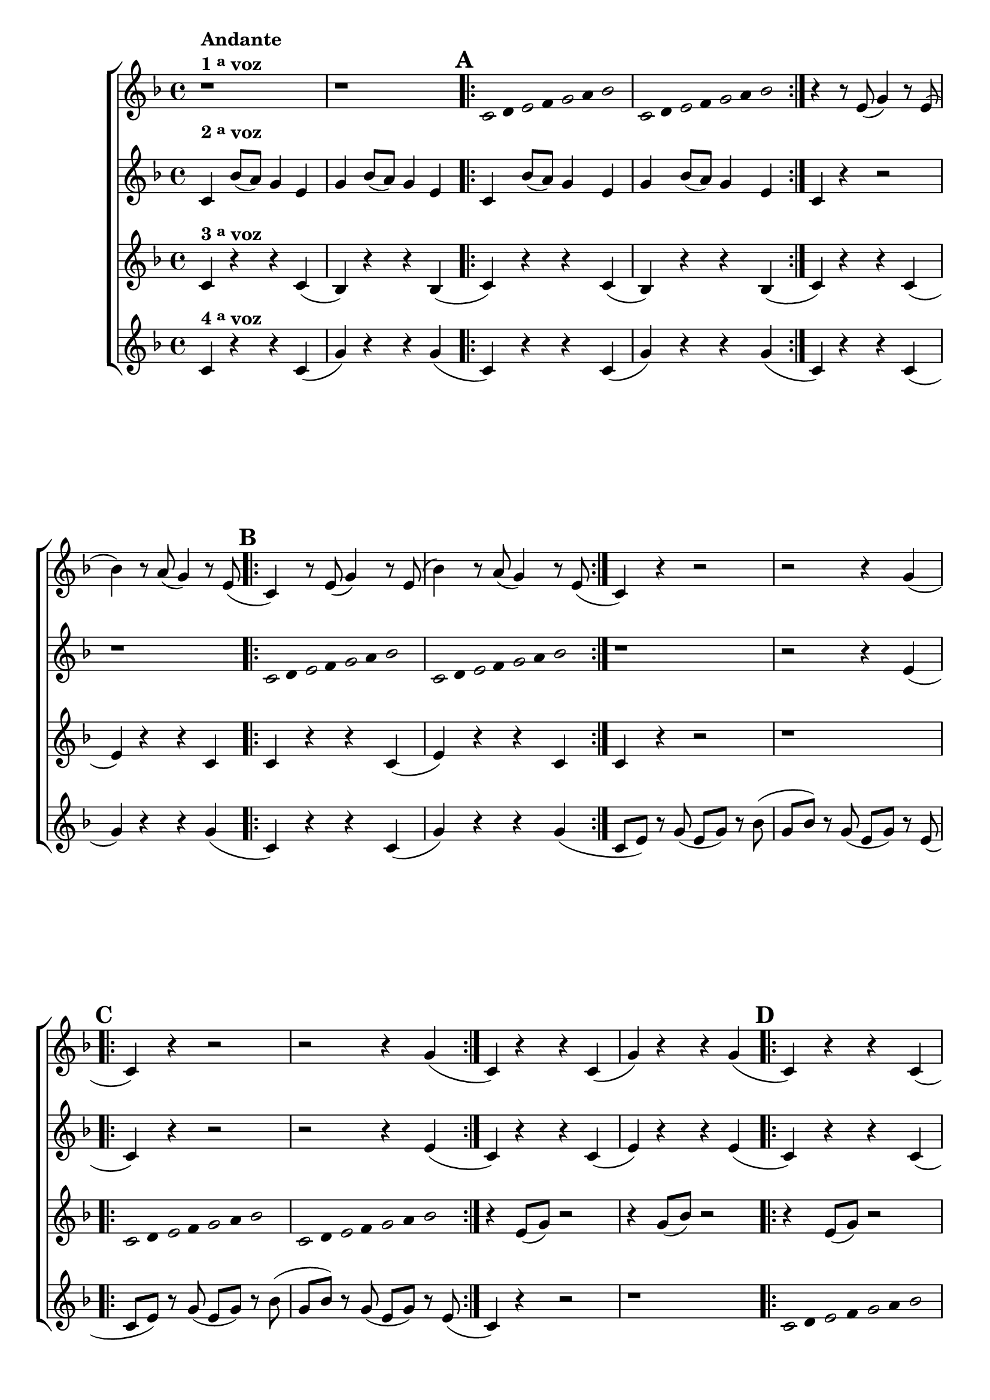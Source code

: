 \version "2.16.0"

%\header {title = "mixolidiando"}


%% \paper {
%%   systemSeparatorMarkup = \slashSeparator

%% }

\relative c' {
\override Score.BarNumber #'transparent = ##t
                                % CLARINETE

  \tag #'cl {
    \new ChoirStaff <<
      <<

        \new Staff
        {
          \override Staff.TimeSignature #'style = #'()
                                %\override Score.RehearsalMark #'font-size = #-2
          \time 4/4
          \key f \major

          r1^\markup {\column {\bold {Andante} \line {\bold { 1 \tiny \raise #0.5 "a"   voz}}}}

          r

          \repeat volta 2{

                                %escala mixolidia 1
            \override Stem #'transparent = ##t
            \override Beam #'transparent = ##t
            \once \override Voice.NoteHead #'stencil = #ly:text-interface::print
            \once \override Voice.NoteHead #'text = #(make-musicglyph-markup "noteheads.s1")
            \mark \default
            c8
            d

            \once \override Voice.NoteHead #'stencil = #ly:text-interface::print
            \once \override Voice.NoteHead #'text = #(make-musicglyph-markup "noteheads.s1")

            e
            f


            \once \override Voice.NoteHead #'stencil = #ly:text-interface::print
            \once \override Voice.NoteHead #'text = #(make-musicglyph-markup "noteheads.s1")

            g
            a

            \once \override Voice.NoteHead #'stencil = #ly:text-interface::print
            \once \override Voice.NoteHead #'text = #(make-musicglyph-markup "noteheads.s1")

            bes4


                                %escala 2

            \once \override Voice.NoteHead #'stencil = #ly:text-interface::print
            \once \override Voice.NoteHead #'text = #(make-musicglyph-markup "noteheads.s1")

            c,8
            d

            \once \override Voice.NoteHead #'stencil = #ly:text-interface::print
            \once \override Voice.NoteHead #'text = #(make-musicglyph-markup "noteheads.s1")

            e
            f


            \once \override Voice.NoteHead #'stencil = #ly:text-interface::print
            \once \override Voice.NoteHead #'text = #(make-musicglyph-markup "noteheads.s1")

            g
            a

            \once \override Voice.NoteHead #'stencil = #ly:text-interface::print
            \once \override Voice.NoteHead #'text = #(make-musicglyph-markup "noteheads.s1")

            bes4

          }

          \revert Stem #'transparent 
          \revert Beam #'transparent 

          r4 r8 e,8( g4) r8 e(
          bes'4) r8 a( g4) r8 e( 

          \repeat volta 2 {
            \mark \default
            c4) r8 e( g4) r8 e8(
            bes'4) r8 a( g4) r8 e(
          }

          c4) r r2
          r2 r4 g'( 
          
          \repeat volta 2 {
            \mark \default
            c,) r r2
            r2 r4 g'(
          }

          c,) r4 r c(
          g') r r g(

          \repeat volta 2 {
            \mark \default
            c,) r r c(
            g') r r g(
          }

          c,2.) r4

          \bar "|."
        }




        \new Staff
        {
          \override Staff.TimeSignature #'style = #'()
          \time 4/4
          \key f \major
          \once \override TextScript #'padding = #2
          c4^\markup { \raise #2.0 {\bold {2 \tiny \raise #0.5 "a"   voz}}} bes'8( a) g4 e
          g bes8( a) g4 e
          \repeat volta 2 {
            c4 bes'8( a) g4 e
            g bes8( a) g4 e
          }

          c4 r r2
          r1

          \repeat volta 2{

                                %escala mixolidia 1
            \override Stem #'transparent = ##t
            \override Beam #'transparent = ##t
            \once \override Voice.NoteHead #'stencil = #ly:text-interface::print
            \once \override Voice.NoteHead #'text = #(make-musicglyph-markup "noteheads.s1")

            c8
            d

            \once \override Voice.NoteHead #'stencil = #ly:text-interface::print
            \once \override Voice.NoteHead #'text = #(make-musicglyph-markup "noteheads.s1")

            e
            f


            \once \override Voice.NoteHead #'stencil = #ly:text-interface::print
            \once \override Voice.NoteHead #'text = #(make-musicglyph-markup "noteheads.s1")

            g
            a

            \once \override Voice.NoteHead #'stencil = #ly:text-interface::print
            \once \override Voice.NoteHead #'text = #(make-musicglyph-markup "noteheads.s1")

            bes4


                                %escala 2

            \once \override Voice.NoteHead #'stencil = #ly:text-interface::print
            \once \override Voice.NoteHead #'text = #(make-musicglyph-markup "noteheads.s1")

            c,8
            d

            \once \override Voice.NoteHead #'stencil = #ly:text-interface::print
            \once \override Voice.NoteHead #'text = #(make-musicglyph-markup "noteheads.s1")

            e
            f


            \once \override Voice.NoteHead #'stencil = #ly:text-interface::print
            \once \override Voice.NoteHead #'text = #(make-musicglyph-markup "noteheads.s1")

            g
            a

            \once \override Voice.NoteHead #'stencil = #ly:text-interface::print
            \once \override Voice.NoteHead #'text = #(make-musicglyph-markup "noteheads.s1")

            bes4

          }

          \revert Stem #'transparent 
          \revert Beam #'transparent 
          
          r1
          r2 r4 e,(
          \repeat volta 2 {
            c) r4 r2
            r2 r4 e(
          }

          c) r r c(
          e) r r e(
          \repeat volta 2 {
            c) r r c(
            e) r r e(

          }

          g2.) r4

        }

        \new Staff
        {
          \override Staff.TimeSignature #'style = #'()
          \time 4/4
          \key f \major
          c,4^\markup {\bold  { 3 \tiny \raise #0.5 "a"   voz}  } r r c(
          bes) r r bes(
          \repeat volta 2 {
            c4) r r c(
            bes) r r bes(

          }
          c)  r r c(
          e)  r r c

          \repeat volta 2 {
            c r r c(
            e) r r c


          }
          c r4 r2
          r1

          \repeat volta 2 {

                                %escala mixolidia 1
            \override Stem #'transparent = ##t
            \override Beam #'transparent = ##t
            \once \override Voice.NoteHead #'stencil = #ly:text-interface::print
            \once \override Voice.NoteHead #'text = #(make-musicglyph-markup "noteheads.s1")

            c8
            d

            \once \override Voice.NoteHead #'stencil = #ly:text-interface::print
            \once \override Voice.NoteHead #'text = #(make-musicglyph-markup "noteheads.s1")

            e
            f


            \once \override Voice.NoteHead #'stencil = #ly:text-interface::print
            \once \override Voice.NoteHead #'text = #(make-musicglyph-markup "noteheads.s1")

            g
            a

            \once \override Voice.NoteHead #'stencil = #ly:text-interface::print
            \once \override Voice.NoteHead #'text = #(make-musicglyph-markup "noteheads.s1")

            bes4


                                %escala 2

            \once \override Voice.NoteHead #'stencil = #ly:text-interface::print
            \once \override Voice.NoteHead #'text = #(make-musicglyph-markup "noteheads.s1")

            c,8
            d

            \once \override Voice.NoteHead #'stencil = #ly:text-interface::print
            \once \override Voice.NoteHead #'text = #(make-musicglyph-markup "noteheads.s1")

            e
            f


            \once \override Voice.NoteHead #'stencil = #ly:text-interface::print
            \once \override Voice.NoteHead #'text = #(make-musicglyph-markup "noteheads.s1")

            g
            a

            \once \override Voice.NoteHead #'stencil = #ly:text-interface::print
            \once \override Voice.NoteHead #'text = #(make-musicglyph-markup "noteheads.s1")

            bes4

          }

          \revert Stem #'transparent 
          \revert Beam #'transparent 

          r4 e,8( g) r2
          r4 g8( bes) r2

          \repeat volta 2 {
            r4 e,8( g) r2
            r4 g8( bes) r2
          }

          e,2. r4	

        }

        \new Staff
        {
          \override Staff.TimeSignature #'style = #'()
          \time 4/4
          \key f \major
          
          c^\markup {\bold  { 4 \tiny \raise #0.5 "a"   voz}  } r4 r c(
          g') r r g(

          \repeat volta 2 {
            c,) r4 r c(
            g') r r g(
          }

          c,) r4 r c(
          g') r r g(

          \repeat volta 2 {
            c,) r4 r c(
            g') r r g(
          }

          c,8( e) r g( e g) r bes(
          g bes) r g( e g) r e(

          \repeat volta 2 {

            c e) r g( e g) r bes(
            g bes) r g( e g) r e(
          }

          c4) r r2
          r1
          \repeat volta 2 {


                                %escala mixolidia 1
            \override Stem #'transparent = ##t
            \override Beam #'transparent = ##t
            \once \override Voice.NoteHead #'stencil = #ly:text-interface::print
            \once \override Voice.NoteHead #'text = #(make-musicglyph-markup "noteheads.s1")

            c8
            d

            \once \override Voice.NoteHead #'stencil = #ly:text-interface::print
            \once \override Voice.NoteHead #'text = #(make-musicglyph-markup "noteheads.s1")

            e
            f


            \once \override Voice.NoteHead #'stencil = #ly:text-interface::print
            \once \override Voice.NoteHead #'text = #(make-musicglyph-markup "noteheads.s1")

            g
            a

            \once \override Voice.NoteHead #'stencil = #ly:text-interface::print
            \once \override Voice.NoteHead #'text = #(make-musicglyph-markup "noteheads.s1")

            bes4


                                %escala 2

            \once \override Voice.NoteHead #'stencil = #ly:text-interface::print
            \once \override Voice.NoteHead #'text = #(make-musicglyph-markup "noteheads.s1")

            c,8
            d

            \once \override Voice.NoteHead #'stencil = #ly:text-interface::print
            \once \override Voice.NoteHead #'text = #(make-musicglyph-markup "noteheads.s1")

            e
            f


            \once \override Voice.NoteHead #'stencil = #ly:text-interface::print
            \once \override Voice.NoteHead #'text = #(make-musicglyph-markup "noteheads.s1")

            g
            a

            \once \override Voice.NoteHead #'stencil = #ly:text-interface::print
            \once \override Voice.NoteHead #'text = #(make-musicglyph-markup "noteheads.s1")

            bes4

          }

          \revert Stem #'transparent 
          \revert Beam #'transparent 

          c,2. r4

        }

      >>
    >>
  }

                                % FLAUTA

  \tag #'fl {
    \new ChoirStaff <<
      <<

        \new Staff
        {
          \override Staff.TimeSignature #'style = #'()
                                %\override Score.RehearsalMark #'font-size = #-2
          \time 4/4
          \key f \major

          r1^\markup {\column {\bold {Andante} \line {\bold { 1 \tiny \raise #0.5 "a"   voz}}}}

          r

          \repeat volta 2{

                                %escala mixolidia 1
            \override Stem #'transparent = ##t
            \override Beam #'transparent = ##t
            \once \override Voice.NoteHead #'stencil = #ly:text-interface::print
            \once \override Voice.NoteHead #'text = #(make-musicglyph-markup "noteheads.s1")
            \mark \default
            c8
            d

            \once \override Voice.NoteHead #'stencil = #ly:text-interface::print
            \once \override Voice.NoteHead #'text = #(make-musicglyph-markup "noteheads.s1")

            e
            f


            \once \override Voice.NoteHead #'stencil = #ly:text-interface::print
            \once \override Voice.NoteHead #'text = #(make-musicglyph-markup "noteheads.s1")

            g
            a

            \once \override Voice.NoteHead #'stencil = #ly:text-interface::print
            \once \override Voice.NoteHead #'text = #(make-musicglyph-markup "noteheads.s1")

            bes4


                                %escala 2

            \once \override Voice.NoteHead #'stencil = #ly:text-interface::print
            \once \override Voice.NoteHead #'text = #(make-musicglyph-markup "noteheads.s1")

            c,8
            d

            \once \override Voice.NoteHead #'stencil = #ly:text-interface::print
            \once \override Voice.NoteHead #'text = #(make-musicglyph-markup "noteheads.s1")

            e
            f


            \once \override Voice.NoteHead #'stencil = #ly:text-interface::print
            \once \override Voice.NoteHead #'text = #(make-musicglyph-markup "noteheads.s1")

            g
            a

            \once \override Voice.NoteHead #'stencil = #ly:text-interface::print
            \once \override Voice.NoteHead #'text = #(make-musicglyph-markup "noteheads.s1")

            bes4

          }

          \revert Stem #'transparent 
          \revert Beam #'transparent 

          r4 r8 e,8( g4) r8 e(
          bes'4) r8 a( g4) r8 e( 

          \repeat volta 2 {
            \mark \default
            c4) r8 e( g4) r8 e8(
            bes'4) r8 a( g4) r8 e(
          }

          c4) r r2
          r2 r4 g'( 
          
          \repeat volta 2 {
            \mark \default
            c,) r r2
            r2 r4 g'(
          }

          c,) r4 r c(
          g') r r g(

          \repeat volta 2 {
            \mark \default
            c,) r r c(
            g') r r g(
          }

          c,2.) r4

          \bar "|."
        }




        \new Staff
        {
          \override Staff.TimeSignature #'style = #'()
          \time 4/4
          \key f \major
          \once \override TextScript #'padding = #2.5
          c4^\markup { \raise #2.0 {\bold {2 \tiny \raise #0.5 "a"   voz}}} bes'8( a) g4 e
          g bes8( a) g4 e
          \repeat volta 2 {
            c4 bes'8( a) g4 e
            g bes8( a) g4 e
          }

          c4 r r2
          r1

          \repeat volta 2{

                                %escala mixolidia 1
            \override Stem #'transparent = ##t
            \override Beam #'transparent = ##t
            \once \override Voice.NoteHead #'stencil = #ly:text-interface::print
            \once \override Voice.NoteHead #'text = #(make-musicglyph-markup "noteheads.s1")

            c8
            d

            \once \override Voice.NoteHead #'stencil = #ly:text-interface::print
            \once \override Voice.NoteHead #'text = #(make-musicglyph-markup "noteheads.s1")

            e
            f


            \once \override Voice.NoteHead #'stencil = #ly:text-interface::print
            \once \override Voice.NoteHead #'text = #(make-musicglyph-markup "noteheads.s1")

            g
            a

            \once \override Voice.NoteHead #'stencil = #ly:text-interface::print
            \once \override Voice.NoteHead #'text = #(make-musicglyph-markup "noteheads.s1")

            bes4


                                %escala 2

            \once \override Voice.NoteHead #'stencil = #ly:text-interface::print
            \once \override Voice.NoteHead #'text = #(make-musicglyph-markup "noteheads.s1")

            c,8
            d

            \once \override Voice.NoteHead #'stencil = #ly:text-interface::print
            \once \override Voice.NoteHead #'text = #(make-musicglyph-markup "noteheads.s1")

            e
            f


            \once \override Voice.NoteHead #'stencil = #ly:text-interface::print
            \once \override Voice.NoteHead #'text = #(make-musicglyph-markup "noteheads.s1")

            g
            a

            \once \override Voice.NoteHead #'stencil = #ly:text-interface::print
            \once \override Voice.NoteHead #'text = #(make-musicglyph-markup "noteheads.s1")

            bes4

          }

          \revert Stem #'transparent 
          \revert Beam #'transparent 
          
          r1
          r2 r4 e,(
          \repeat volta 2 {
            c) r4 r2
            r2 r4 e(
          }

          c) r r c(
          e) r r e(
          \repeat volta 2 {
            c) r r c(
            e) r r e(

          }

          g2.) r4

        }

        \new Staff
        {
          \override Staff.TimeSignature #'style = #'()
          \time 4/4
          \key f \major
          c,4^\markup {\bold  { 3 \tiny \raise #0.5 "a"   voz}  } r r c(
          bes) r r bes(
          \repeat volta 2 {
            c4) r r c(
            bes) r r bes(

          }
          c)  r r c(
          e)  r r c

          \repeat volta 2 {
            c r r c(
            e) r r c


          }
          c r4 r2
          r1

          \repeat volta 2 {

                                %escala mixolidia 1
            \override Stem #'transparent = ##t
            \override Beam #'transparent = ##t
            \once \override Voice.NoteHead #'stencil = #ly:text-interface::print
            \once \override Voice.NoteHead #'text = #(make-musicglyph-markup "noteheads.s1")

            c8
            d

            \once \override Voice.NoteHead #'stencil = #ly:text-interface::print
            \once \override Voice.NoteHead #'text = #(make-musicglyph-markup "noteheads.s1")

            e
            f


            \once \override Voice.NoteHead #'stencil = #ly:text-interface::print
            \once \override Voice.NoteHead #'text = #(make-musicglyph-markup "noteheads.s1")

            g
            a

            \once \override Voice.NoteHead #'stencil = #ly:text-interface::print
            \once \override Voice.NoteHead #'text = #(make-musicglyph-markup "noteheads.s1")

            bes4


                                %escala 2

            \once \override Voice.NoteHead #'stencil = #ly:text-interface::print
            \once \override Voice.NoteHead #'text = #(make-musicglyph-markup "noteheads.s1")

            c,8
            d

            \once \override Voice.NoteHead #'stencil = #ly:text-interface::print
            \once \override Voice.NoteHead #'text = #(make-musicglyph-markup "noteheads.s1")

            e
            f


            \once \override Voice.NoteHead #'stencil = #ly:text-interface::print
            \once \override Voice.NoteHead #'text = #(make-musicglyph-markup "noteheads.s1")

            g
            a

            \once \override Voice.NoteHead #'stencil = #ly:text-interface::print
            \once \override Voice.NoteHead #'text = #(make-musicglyph-markup "noteheads.s1")

            bes4

          }

          \revert Stem #'transparent 
          \revert Beam #'transparent 

          r4 e,8( g) r2
          r4 g8( bes) r2

          \repeat volta 2 {
            r4 e,8( g) r2
            r4 g8( bes) r2
          }

          e,2. r4	

        }

        \new Staff
        {
          \override Staff.TimeSignature #'style = #'()
          \time 4/4
          \key f \major
          
          c^\markup {\bold  { 4 \tiny \raise #0.5 "a"   voz}  } r4 r c(
          g') r r g(

          \repeat volta 2 {
            c,) r4 r c(
            g') r r g(
          }

          c,) r4 r c(
          g') r r g(

          \repeat volta 2 {
            c,) r4 r c(
            g') r r g(
          }

          c,8( e) r g( e g) r bes(
          g bes) r g( e g) r e(

          \repeat volta 2 {

            c e) r g( e g) r bes(
            g bes) r g( e g) r e(
          }

          c4) r r2
          r1
          \repeat volta 2 {


                                %escala mixolidia 1
            \override Stem #'transparent = ##t
            \override Beam #'transparent = ##t
            \once \override Voice.NoteHead #'stencil = #ly:text-interface::print
            \once \override Voice.NoteHead #'text = #(make-musicglyph-markup "noteheads.s1")

            c8
            d

            \once \override Voice.NoteHead #'stencil = #ly:text-interface::print
            \once \override Voice.NoteHead #'text = #(make-musicglyph-markup "noteheads.s1")

            e
            f


            \once \override Voice.NoteHead #'stencil = #ly:text-interface::print
            \once \override Voice.NoteHead #'text = #(make-musicglyph-markup "noteheads.s1")

            g
            a

            \once \override Voice.NoteHead #'stencil = #ly:text-interface::print
            \once \override Voice.NoteHead #'text = #(make-musicglyph-markup "noteheads.s1")

            bes4


                                %escala 2

            \once \override Voice.NoteHead #'stencil = #ly:text-interface::print
            \once \override Voice.NoteHead #'text = #(make-musicglyph-markup "noteheads.s1")

            c,8
            d

            \once \override Voice.NoteHead #'stencil = #ly:text-interface::print
            \once \override Voice.NoteHead #'text = #(make-musicglyph-markup "noteheads.s1")

            e
            f


            \once \override Voice.NoteHead #'stencil = #ly:text-interface::print
            \once \override Voice.NoteHead #'text = #(make-musicglyph-markup "noteheads.s1")

            g
            a

            \once \override Voice.NoteHead #'stencil = #ly:text-interface::print
            \once \override Voice.NoteHead #'text = #(make-musicglyph-markup "noteheads.s1")

            bes4

          }

          \revert Stem #'transparent 
          \revert Beam #'transparent 

          c,2. r4

        }

      >>
    >>
  }

                                % OBOÉ

  \tag #'ob {
    \new ChoirStaff <<
      <<

        \new Staff
        {
          \override Staff.TimeSignature #'style = #'()
                                %\override Score.RehearsalMark #'font-size = #-2
          \time 4/4
          \key f \major

          r1^\markup {\column {\bold {Andante} \line {\bold { 1 \tiny \raise #0.5 "a"   voz}}}}

          r

          \repeat volta 2{

                                %escala mixolidia 1
            \override Stem #'transparent = ##t
            \override Beam #'transparent = ##t
            \once \override Voice.NoteHead #'stencil = #ly:text-interface::print
            \once \override Voice.NoteHead #'text = #(make-musicglyph-markup "noteheads.s1")
            \mark \default
            c8
            d

            \once \override Voice.NoteHead #'stencil = #ly:text-interface::print
            \once \override Voice.NoteHead #'text = #(make-musicglyph-markup "noteheads.s1")

            e
            f


            \once \override Voice.NoteHead #'stencil = #ly:text-interface::print
            \once \override Voice.NoteHead #'text = #(make-musicglyph-markup "noteheads.s1")

            g
            a

            \once \override Voice.NoteHead #'stencil = #ly:text-interface::print
            \once \override Voice.NoteHead #'text = #(make-musicglyph-markup "noteheads.s1")

            bes4


                                %escala 2

            \once \override Voice.NoteHead #'stencil = #ly:text-interface::print
            \once \override Voice.NoteHead #'text = #(make-musicglyph-markup "noteheads.s1")

            c,8
            d

            \once \override Voice.NoteHead #'stencil = #ly:text-interface::print
            \once \override Voice.NoteHead #'text = #(make-musicglyph-markup "noteheads.s1")

            e
            f


            \once \override Voice.NoteHead #'stencil = #ly:text-interface::print
            \once \override Voice.NoteHead #'text = #(make-musicglyph-markup "noteheads.s1")

            g
            a

            \once \override Voice.NoteHead #'stencil = #ly:text-interface::print
            \once \override Voice.NoteHead #'text = #(make-musicglyph-markup "noteheads.s1")

            bes4

          }

          \revert Stem #'transparent 
          \revert Beam #'transparent 

          r4 r8 e,8( g4) r8 e(
          bes'4) r8 a( g4) r8 e( 

          \repeat volta 2 {
            \mark \default
            c4) r8 e( g4) r8 e8(
            bes'4) r8 a( g4) r8 e(
          }

          c4) r r2
          r2 r4 g'( 
          
          \repeat volta 2 {
            \mark \default
            c,) r r2
            r2 r4 g'(
          }

          c,) r4 r c(
          g') r r g(

          \repeat volta 2 {
            \mark \default
            c,) r r c(
            g') r r g(
          }

          c,2.) r4

          \bar "|."
        }




        \new Staff
        {
          \override Staff.TimeSignature #'style = #'()
          \time 4/4
          \key f \major

          \once \override TextScript #'padding = #2.5
          c4^\markup { \raise #2.0 {\bold {2 \tiny \raise #0.5 "a"   voz}}} bes'8( a) g4 e
          g bes8( a) g4 e
          \repeat volta 2 {
            c4 bes'8( a) g4 e
            g bes8( a) g4 e
          }

          c4 r r2
          r1

          \repeat volta 2{

                                %escala mixolidia 1
            \override Stem #'transparent = ##t
            \override Beam #'transparent = ##t
            \once \override Voice.NoteHead #'stencil = #ly:text-interface::print
            \once \override Voice.NoteHead #'text = #(make-musicglyph-markup "noteheads.s1")

            c8
            d

            \once \override Voice.NoteHead #'stencil = #ly:text-interface::print
            \once \override Voice.NoteHead #'text = #(make-musicglyph-markup "noteheads.s1")

            e
            f


            \once \override Voice.NoteHead #'stencil = #ly:text-interface::print
            \once \override Voice.NoteHead #'text = #(make-musicglyph-markup "noteheads.s1")

            g
            a

            \once \override Voice.NoteHead #'stencil = #ly:text-interface::print
            \once \override Voice.NoteHead #'text = #(make-musicglyph-markup "noteheads.s1")

            bes4


                                %escala 2

            \once \override Voice.NoteHead #'stencil = #ly:text-interface::print
            \once \override Voice.NoteHead #'text = #(make-musicglyph-markup "noteheads.s1")

            c,8
            d

            \once \override Voice.NoteHead #'stencil = #ly:text-interface::print
            \once \override Voice.NoteHead #'text = #(make-musicglyph-markup "noteheads.s1")

            e
            f


            \once \override Voice.NoteHead #'stencil = #ly:text-interface::print
            \once \override Voice.NoteHead #'text = #(make-musicglyph-markup "noteheads.s1")

            g
            a

            \once \override Voice.NoteHead #'stencil = #ly:text-interface::print
            \once \override Voice.NoteHead #'text = #(make-musicglyph-markup "noteheads.s1")

            bes4

          }

          \revert Stem #'transparent 
          \revert Beam #'transparent 
          
          r1
          r2 r4 e,(
          \repeat volta 2 {
            c) r4 r2
            r2 r4 e(
          }

          c) r r c(
          e) r r e(
          \repeat volta 2 {
            c) r r c(
            e) r r e(

          }

          g2.) r4

        }

        \new Staff
        {
          \override Staff.TimeSignature #'style = #'()
          \time 4/4
          \key f \major
          c,4^\markup {\bold  { 3 \tiny \raise #0.5 "a"   voz}  } r r c(
          bes) r r bes(
          \repeat volta 2 {
            c4) r r c(
            bes) r r bes(

          }
          c)  r r c(
          e)  r r c

          \repeat volta 2 {
            c r r c(
            e) r r c


          }
          c r4 r2
          r1

          \repeat volta 2 {

                                %escala mixolidia 1
            \override Stem #'transparent = ##t
            \override Beam #'transparent = ##t
            \once \override Voice.NoteHead #'stencil = #ly:text-interface::print
            \once \override Voice.NoteHead #'text = #(make-musicglyph-markup "noteheads.s1")

            c8
            d

            \once \override Voice.NoteHead #'stencil = #ly:text-interface::print
            \once \override Voice.NoteHead #'text = #(make-musicglyph-markup "noteheads.s1")

            e
            f


            \once \override Voice.NoteHead #'stencil = #ly:text-interface::print
            \once \override Voice.NoteHead #'text = #(make-musicglyph-markup "noteheads.s1")

            g
            a

            \once \override Voice.NoteHead #'stencil = #ly:text-interface::print
            \once \override Voice.NoteHead #'text = #(make-musicglyph-markup "noteheads.s1")

            bes4


                                %escala 2

            \once \override Voice.NoteHead #'stencil = #ly:text-interface::print
            \once \override Voice.NoteHead #'text = #(make-musicglyph-markup "noteheads.s1")

            c,8
            d

            \once \override Voice.NoteHead #'stencil = #ly:text-interface::print
            \once \override Voice.NoteHead #'text = #(make-musicglyph-markup "noteheads.s1")

            e
            f


            \once \override Voice.NoteHead #'stencil = #ly:text-interface::print
            \once \override Voice.NoteHead #'text = #(make-musicglyph-markup "noteheads.s1")

            g
            a

            \once \override Voice.NoteHead #'stencil = #ly:text-interface::print
            \once \override Voice.NoteHead #'text = #(make-musicglyph-markup "noteheads.s1")

            bes4

          }

          \revert Stem #'transparent 
          \revert Beam #'transparent 

          r4 e,8( g) r2
          r4 g8( bes) r2

          \repeat volta 2 {
            r4 e,8( g) r2
            r4 g8( bes) r2
          }

          e,2. r4	

        }

        \new Staff
        {
          \override Staff.TimeSignature #'style = #'()
          \time 4/4
          \key f \major
          
          c^\markup {\bold  { 4 \tiny \raise #0.5 "a"   voz}  } r4 r c(
          g') r r g(

          \repeat volta 2 {
            c,) r4 r c(
            g') r r g(
          }

          c,) r4 r c(
          g') r r g(

          \repeat volta 2 {
            c,) r4 r c(
            g') r r g(
          }

          c,8( e) r g( e g) r bes(
          g bes) r g( e g) r e(

          \repeat volta 2 {

            c e) r g( e g) r bes(
            g bes) r g( e g) r e(
          }

          c4) r r2
          r1
          \repeat volta 2 {


                                %escala mixolidia 1
            \override Stem #'transparent = ##t
            \override Beam #'transparent = ##t
            \once \override Voice.NoteHead #'stencil = #ly:text-interface::print
            \once \override Voice.NoteHead #'text = #(make-musicglyph-markup "noteheads.s1")

            c8
            d

            \once \override Voice.NoteHead #'stencil = #ly:text-interface::print
            \once \override Voice.NoteHead #'text = #(make-musicglyph-markup "noteheads.s1")

            e
            f


            \once \override Voice.NoteHead #'stencil = #ly:text-interface::print
            \once \override Voice.NoteHead #'text = #(make-musicglyph-markup "noteheads.s1")

            g
            a

            \once \override Voice.NoteHead #'stencil = #ly:text-interface::print
            \once \override Voice.NoteHead #'text = #(make-musicglyph-markup "noteheads.s1")

            bes4


                                %escala 2

            \once \override Voice.NoteHead #'stencil = #ly:text-interface::print
            \once \override Voice.NoteHead #'text = #(make-musicglyph-markup "noteheads.s1")

            c,8
            d

            \once \override Voice.NoteHead #'stencil = #ly:text-interface::print
            \once \override Voice.NoteHead #'text = #(make-musicglyph-markup "noteheads.s1")

            e
            f


            \once \override Voice.NoteHead #'stencil = #ly:text-interface::print
            \once \override Voice.NoteHead #'text = #(make-musicglyph-markup "noteheads.s1")

            g
            a

            \once \override Voice.NoteHead #'stencil = #ly:text-interface::print
            \once \override Voice.NoteHead #'text = #(make-musicglyph-markup "noteheads.s1")

            bes4

          }

          \revert Stem #'transparent 
          \revert Beam #'transparent 

          c,2. r4

        }

      >>
    >>
  }

                                % SAX ALTO

  \tag #'saxa {
    \new ChoirStaff <<
      <<

        \new Staff
        {
          \override Staff.TimeSignature #'style = #'()
                                %\override Score.RehearsalMark #'font-size = #-2
          \time 4/4
          \key f \major

          r1^\markup {\column {\bold {Andante} \line {\bold { 1 \tiny \raise #0.5 "a"   voz}}}}

          r

          \repeat volta 2{

                                %escala mixolidia 1
            \override Stem #'transparent = ##t
            \override Beam #'transparent = ##t
            \once \override Voice.NoteHead #'stencil = #ly:text-interface::print
            \once \override Voice.NoteHead #'text = #(make-musicglyph-markup "noteheads.s1")
            \mark \default
            c8
            d

            \once \override Voice.NoteHead #'stencil = #ly:text-interface::print
            \once \override Voice.NoteHead #'text = #(make-musicglyph-markup "noteheads.s1")

            e
            f


            \once \override Voice.NoteHead #'stencil = #ly:text-interface::print
            \once \override Voice.NoteHead #'text = #(make-musicglyph-markup "noteheads.s1")

            g
            a

            \once \override Voice.NoteHead #'stencil = #ly:text-interface::print
            \once \override Voice.NoteHead #'text = #(make-musicglyph-markup "noteheads.s1")

            bes4


                                %escala 2

            \once \override Voice.NoteHead #'stencil = #ly:text-interface::print
            \once \override Voice.NoteHead #'text = #(make-musicglyph-markup "noteheads.s1")

            c,8
            d

            \once \override Voice.NoteHead #'stencil = #ly:text-interface::print
            \once \override Voice.NoteHead #'text = #(make-musicglyph-markup "noteheads.s1")

            e
            f


            \once \override Voice.NoteHead #'stencil = #ly:text-interface::print
            \once \override Voice.NoteHead #'text = #(make-musicglyph-markup "noteheads.s1")

            g
            a

            \once \override Voice.NoteHead #'stencil = #ly:text-interface::print
            \once \override Voice.NoteHead #'text = #(make-musicglyph-markup "noteheads.s1")

            bes4

          }

          \revert Stem #'transparent 
          \revert Beam #'transparent 

          r4 r8 e,8( g4) r8 e(
          bes'4) r8 a( g4) r8 e( 

          \repeat volta 2 {
            \mark \default
            c4) r8 e( g4) r8 e8(
            bes'4) r8 a( g4) r8 e(
          }

          c4) r r2
          r2 r4 g'( 
          
          \repeat volta 2 {
            \mark \default
            c,) r r2
            r2 r4 g'(
          }

          c,) r4 r c(
          g') r r g(

          \repeat volta 2 {
            \mark \default
            c,) r r c(
            g') r r g(
          }

          c,2.) r4

          \bar "|."
        }




        \new Staff
        {
          \override Staff.TimeSignature #'style = #'()
          \time 4/4
          \key f \major
          \once \override TextScript #'padding = #2
          c4^\markup { \raise #2.0 {\bold {2 \tiny \raise #0.5 "a"   voz}}} bes'8( a) g4 e
          g bes8( a) g4 e
          \repeat volta 2 {
            c4 bes'8( a) g4 e
            g bes8( a) g4 e
          }

          c4 r r2
          r1

          \repeat volta 2{

                                %escala mixolidia 1
            \override Stem #'transparent = ##t
            \override Beam #'transparent = ##t
            \once \override Voice.NoteHead #'stencil = #ly:text-interface::print
            \once \override Voice.NoteHead #'text = #(make-musicglyph-markup "noteheads.s1")

            c8
            d

            \once \override Voice.NoteHead #'stencil = #ly:text-interface::print
            \once \override Voice.NoteHead #'text = #(make-musicglyph-markup "noteheads.s1")

            e
            f


            \once \override Voice.NoteHead #'stencil = #ly:text-interface::print
            \once \override Voice.NoteHead #'text = #(make-musicglyph-markup "noteheads.s1")

            g
            a

            \once \override Voice.NoteHead #'stencil = #ly:text-interface::print
            \once \override Voice.NoteHead #'text = #(make-musicglyph-markup "noteheads.s1")

            bes4


                                %escala 2

            \once \override Voice.NoteHead #'stencil = #ly:text-interface::print
            \once \override Voice.NoteHead #'text = #(make-musicglyph-markup "noteheads.s1")

            c,8
            d

            \once \override Voice.NoteHead #'stencil = #ly:text-interface::print
            \once \override Voice.NoteHead #'text = #(make-musicglyph-markup "noteheads.s1")

            e
            f


            \once \override Voice.NoteHead #'stencil = #ly:text-interface::print
            \once \override Voice.NoteHead #'text = #(make-musicglyph-markup "noteheads.s1")

            g
            a

            \once \override Voice.NoteHead #'stencil = #ly:text-interface::print
            \once \override Voice.NoteHead #'text = #(make-musicglyph-markup "noteheads.s1")

            bes4

          }

          \revert Stem #'transparent 
          \revert Beam #'transparent 
          
          r1
          r2 r4 e,(
          \repeat volta 2 {
            c) r4 r2
            r2 r4 e(
          }

          c) r r c(
          e) r r e(
          \repeat volta 2 {
            c) r r c(
            e) r r e(

          }

          g2.) r4

        }

        \new Staff
        {
          \override Staff.TimeSignature #'style = #'()
          \time 4/4
          \key f \major
          c,4^\markup {\bold  { 3 \tiny \raise #0.5 "a"   voz}  } r r c(
          bes) r r bes(
          \repeat volta 2 {
            c4) r r c(
            bes) r r bes(

          }
          c)  r r c(
          e)  r r c

          \repeat volta 2 {
            c r r c(
            e) r r c


          }
          c r4 r2
          r1

          \repeat volta 2 {

                                %escala mixolidia 1
            \override Stem #'transparent = ##t
            \override Beam #'transparent = ##t
            \once \override Voice.NoteHead #'stencil = #ly:text-interface::print
            \once \override Voice.NoteHead #'text = #(make-musicglyph-markup "noteheads.s1")

            c8
            d

            \once \override Voice.NoteHead #'stencil = #ly:text-interface::print
            \once \override Voice.NoteHead #'text = #(make-musicglyph-markup "noteheads.s1")

            e
            f


            \once \override Voice.NoteHead #'stencil = #ly:text-interface::print
            \once \override Voice.NoteHead #'text = #(make-musicglyph-markup "noteheads.s1")

            g
            a

            \once \override Voice.NoteHead #'stencil = #ly:text-interface::print
            \once \override Voice.NoteHead #'text = #(make-musicglyph-markup "noteheads.s1")

            bes4


                                %escala 2

            \once \override Voice.NoteHead #'stencil = #ly:text-interface::print
            \once \override Voice.NoteHead #'text = #(make-musicglyph-markup "noteheads.s1")

            c,8
            d

            \once \override Voice.NoteHead #'stencil = #ly:text-interface::print
            \once \override Voice.NoteHead #'text = #(make-musicglyph-markup "noteheads.s1")

            e
            f


            \once \override Voice.NoteHead #'stencil = #ly:text-interface::print
            \once \override Voice.NoteHead #'text = #(make-musicglyph-markup "noteheads.s1")

            g
            a

            \once \override Voice.NoteHead #'stencil = #ly:text-interface::print
            \once \override Voice.NoteHead #'text = #(make-musicglyph-markup "noteheads.s1")

            bes4

          }

          \revert Stem #'transparent 
          \revert Beam #'transparent 

          r4 e,8( g) r2
          r4 g8( bes) r2

          \repeat volta 2 {
            r4 e,8( g) r2
            r4 g8( bes) r2
          }

          e,2. r4	

        }

        \new Staff
        {
          \override Staff.TimeSignature #'style = #'()
          \time 4/4
          \key f \major
          
          c^\markup {\bold  { 4 \tiny \raise #0.5 "a"   voz}  } r4 r c(
          g') r r g(

          \repeat volta 2 {
            c,) r4 r c(
            g') r r g(
          }

          c,) r4 r c(
          g') r r g(

          \repeat volta 2 {
            c,) r4 r c(
            g') r r g(
          }

          c,8( e) r g( e g) r bes(
          g bes) r g( e g) r e(

          \repeat volta 2 {

            c e) r g( e g) r bes(
            g bes) r g( e g) r e(
          }

          c4) r r2
          r1
          \repeat volta 2 {


                                %escala mixolidia 1
            \override Stem #'transparent = ##t
            \override Beam #'transparent = ##t
            \once \override Voice.NoteHead #'stencil = #ly:text-interface::print
            \once \override Voice.NoteHead #'text = #(make-musicglyph-markup "noteheads.s1")

            c8
            d

            \once \override Voice.NoteHead #'stencil = #ly:text-interface::print
            \once \override Voice.NoteHead #'text = #(make-musicglyph-markup "noteheads.s1")

            e
            f


            \once \override Voice.NoteHead #'stencil = #ly:text-interface::print
            \once \override Voice.NoteHead #'text = #(make-musicglyph-markup "noteheads.s1")

            g
            a

            \once \override Voice.NoteHead #'stencil = #ly:text-interface::print
            \once \override Voice.NoteHead #'text = #(make-musicglyph-markup "noteheads.s1")

            bes4


                                %escala 2

            \once \override Voice.NoteHead #'stencil = #ly:text-interface::print
            \once \override Voice.NoteHead #'text = #(make-musicglyph-markup "noteheads.s1")

            c,8
            d

            \once \override Voice.NoteHead #'stencil = #ly:text-interface::print
            \once \override Voice.NoteHead #'text = #(make-musicglyph-markup "noteheads.s1")

            e
            f


            \once \override Voice.NoteHead #'stencil = #ly:text-interface::print
            \once \override Voice.NoteHead #'text = #(make-musicglyph-markup "noteheads.s1")

            g
            a

            \once \override Voice.NoteHead #'stencil = #ly:text-interface::print
            \once \override Voice.NoteHead #'text = #(make-musicglyph-markup "noteheads.s1")

            bes4

          }

          \revert Stem #'transparent 
          \revert Beam #'transparent 

          c,2. r4

        }

      >>
    >>
  }

                                % SAX TENOR

  \tag #'saxt {
    \new ChoirStaff <<
      <<

        \new Staff
        {
          \override Staff.TimeSignature #'style = #'()
                                %\override Score.RehearsalMark #'font-size = #-2
          \time 4/4
          \key f \major

          r1^\markup {\column {\bold {Andante} \line {\bold { 1 \tiny \raise #0.5 "a"   voz}}}}

          r

          \repeat volta 2{

                                %escala mixolidia 1
            \override Stem #'transparent = ##t
            \override Beam #'transparent = ##t
            \once \override Voice.NoteHead #'stencil = #ly:text-interface::print
            \once \override Voice.NoteHead #'text = #(make-musicglyph-markup "noteheads.s1")
            \mark \default
            c8
            d

            \once \override Voice.NoteHead #'stencil = #ly:text-interface::print
            \once \override Voice.NoteHead #'text = #(make-musicglyph-markup "noteheads.s1")

            e
            f


            \once \override Voice.NoteHead #'stencil = #ly:text-interface::print
            \once \override Voice.NoteHead #'text = #(make-musicglyph-markup "noteheads.s1")

            g
            a

            \once \override Voice.NoteHead #'stencil = #ly:text-interface::print
            \once \override Voice.NoteHead #'text = #(make-musicglyph-markup "noteheads.s1")

            bes4


                                %escala 2

            \once \override Voice.NoteHead #'stencil = #ly:text-interface::print
            \once \override Voice.NoteHead #'text = #(make-musicglyph-markup "noteheads.s1")

            c,8
            d

            \once \override Voice.NoteHead #'stencil = #ly:text-interface::print
            \once \override Voice.NoteHead #'text = #(make-musicglyph-markup "noteheads.s1")

            e
            f


            \once \override Voice.NoteHead #'stencil = #ly:text-interface::print
            \once \override Voice.NoteHead #'text = #(make-musicglyph-markup "noteheads.s1")

            g
            a

            \once \override Voice.NoteHead #'stencil = #ly:text-interface::print
            \once \override Voice.NoteHead #'text = #(make-musicglyph-markup "noteheads.s1")

            bes4

          }

          \revert Stem #'transparent 
          \revert Beam #'transparent 

          r4 r8 e,8( g4) r8 e(
          bes'4) r8 a( g4) r8 e( 

          \repeat volta 2 {
            \mark \default
            c4) r8 e( g4) r8 e8(
            bes'4) r8 a( g4) r8 e(
          }

          c4) r r2
          r2 r4 g'( 
          
          \repeat volta 2 {
            \mark \default
            c,) r r2
            r2 r4 g'(
          }

          c,) r4 r c(
          g') r r g(

          \repeat volta 2 {
            \mark \default
            c,) r r c(
            g') r r g(
          }

          c,2.) r4

          \bar "|."
        }




        \new Staff
        {
          \override Staff.TimeSignature #'style = #'()
          \time 4/4
          \key f \major
          \once \override TextScript #'padding = #3.2
          c4^\markup { \raise #2.0 {\bold {2 \tiny \raise #0.5 "a"   voz}}} bes'8( a) g4 e
          g bes8( a) g4 e
          \repeat volta 2 {
            c4 bes'8( a) g4 e
            g bes8( a) g4 e
          }

          c4 r r2
          r1

          \repeat volta 2{

                                %escala mixolidia 1
            \override Stem #'transparent = ##t
            \override Beam #'transparent = ##t
            \once \override Voice.NoteHead #'stencil = #ly:text-interface::print
            \once \override Voice.NoteHead #'text = #(make-musicglyph-markup "noteheads.s1")

            c8
            d

            \once \override Voice.NoteHead #'stencil = #ly:text-interface::print
            \once \override Voice.NoteHead #'text = #(make-musicglyph-markup "noteheads.s1")

            e
            f


            \once \override Voice.NoteHead #'stencil = #ly:text-interface::print
            \once \override Voice.NoteHead #'text = #(make-musicglyph-markup "noteheads.s1")

            g
            a

            \once \override Voice.NoteHead #'stencil = #ly:text-interface::print
            \once \override Voice.NoteHead #'text = #(make-musicglyph-markup "noteheads.s1")

            bes4


                                %escala 2

            \once \override Voice.NoteHead #'stencil = #ly:text-interface::print
            \once \override Voice.NoteHead #'text = #(make-musicglyph-markup "noteheads.s1")

            c,8
            d

            \once \override Voice.NoteHead #'stencil = #ly:text-interface::print
            \once \override Voice.NoteHead #'text = #(make-musicglyph-markup "noteheads.s1")

            e
            f


            \once \override Voice.NoteHead #'stencil = #ly:text-interface::print
            \once \override Voice.NoteHead #'text = #(make-musicglyph-markup "noteheads.s1")

            g
            a

            \once \override Voice.NoteHead #'stencil = #ly:text-interface::print
            \once \override Voice.NoteHead #'text = #(make-musicglyph-markup "noteheads.s1")

            bes4

          }

          \revert Stem #'transparent 
          \revert Beam #'transparent 
          
          r1
          r2 r4 e,(
          \repeat volta 2 {
            c) r4 r2
            r2 r4 e(
          }

          c) r r c(
          e) r r e(
          \repeat volta 2 {
            c) r r c(
            e) r r e(

          }

          g2.) r4

        }

        \new Staff
        {
          \override Staff.TimeSignature #'style = #'()
          \time 4/4
          \key f \major
          c,4^\markup {\bold  { 3 \tiny \raise #0.5 "a"   voz}  } r r c(
          bes) r r bes(
          \repeat volta 2 {
            c4) r r c(
            bes) r r bes(

          }
          c)  r r c(
          e)  r r c

          \repeat volta 2 {
            c r r c(
            e) r r c


          }
          c r4 r2
          r1

          \repeat volta 2 {

                                %escala mixolidia 1
            \override Stem #'transparent = ##t
            \override Beam #'transparent = ##t
            \once \override Voice.NoteHead #'stencil = #ly:text-interface::print
            \once \override Voice.NoteHead #'text = #(make-musicglyph-markup "noteheads.s1")

            c8
            d

            \once \override Voice.NoteHead #'stencil = #ly:text-interface::print
            \once \override Voice.NoteHead #'text = #(make-musicglyph-markup "noteheads.s1")

            e
            f


            \once \override Voice.NoteHead #'stencil = #ly:text-interface::print
            \once \override Voice.NoteHead #'text = #(make-musicglyph-markup "noteheads.s1")

            g
            a

            \once \override Voice.NoteHead #'stencil = #ly:text-interface::print
            \once \override Voice.NoteHead #'text = #(make-musicglyph-markup "noteheads.s1")

            bes4


                                %escala 2

            \once \override Voice.NoteHead #'stencil = #ly:text-interface::print
            \once \override Voice.NoteHead #'text = #(make-musicglyph-markup "noteheads.s1")

            c,8
            d

            \once \override Voice.NoteHead #'stencil = #ly:text-interface::print
            \once \override Voice.NoteHead #'text = #(make-musicglyph-markup "noteheads.s1")

            e
            f


            \once \override Voice.NoteHead #'stencil = #ly:text-interface::print
            \once \override Voice.NoteHead #'text = #(make-musicglyph-markup "noteheads.s1")

            g
            a

            \once \override Voice.NoteHead #'stencil = #ly:text-interface::print
            \once \override Voice.NoteHead #'text = #(make-musicglyph-markup "noteheads.s1")

            bes4

          }

          \revert Stem #'transparent 
          \revert Beam #'transparent 

          r4 e,8( g) r2
          r4 g8( bes) r2

          \repeat volta 2 {
            r4 e,8( g) r2
            r4 g8( bes) r2
          }

          e,2. r4	

        }

        \new Staff
        {
          \override Staff.TimeSignature #'style = #'()
          \time 4/4
          \key f \major
          
          c^\markup {\bold  { 4 \tiny \raise #0.5 "a"   voz}  } r4 r c(
          g') r r g(

          \repeat volta 2 {
            c,) r4 r c(
            g') r r g(
          }

          c,) r4 r c(
          g') r r g(

          \repeat volta 2 {
            c,) r4 r c(
            g') r r g(
          }

          c,8( e) r g( e g) r bes(
          g bes) r g( e g) r e(

          \repeat volta 2 {

            c e) r g( e g) r bes(
            g bes) r g( e g) r e(
          }

          c4) r r2
          r1
          \repeat volta 2 {


                                %escala mixolidia 1
            \override Stem #'transparent = ##t
            \override Beam #'transparent = ##t
            \once \override Voice.NoteHead #'stencil = #ly:text-interface::print
            \once \override Voice.NoteHead #'text = #(make-musicglyph-markup "noteheads.s1")

            c8
            d

            \once \override Voice.NoteHead #'stencil = #ly:text-interface::print
            \once \override Voice.NoteHead #'text = #(make-musicglyph-markup "noteheads.s1")

            e
            f


            \once \override Voice.NoteHead #'stencil = #ly:text-interface::print
            \once \override Voice.NoteHead #'text = #(make-musicglyph-markup "noteheads.s1")

            g
            a

            \once \override Voice.NoteHead #'stencil = #ly:text-interface::print
            \once \override Voice.NoteHead #'text = #(make-musicglyph-markup "noteheads.s1")

            bes4


                                %escala 2

            \once \override Voice.NoteHead #'stencil = #ly:text-interface::print
            \once \override Voice.NoteHead #'text = #(make-musicglyph-markup "noteheads.s1")

            c,8
            d

            \once \override Voice.NoteHead #'stencil = #ly:text-interface::print
            \once \override Voice.NoteHead #'text = #(make-musicglyph-markup "noteheads.s1")

            e
            f


            \once \override Voice.NoteHead #'stencil = #ly:text-interface::print
            \once \override Voice.NoteHead #'text = #(make-musicglyph-markup "noteheads.s1")

            g
            a

            \once \override Voice.NoteHead #'stencil = #ly:text-interface::print
            \once \override Voice.NoteHead #'text = #(make-musicglyph-markup "noteheads.s1")

            bes4

          }

          \revert Stem #'transparent 
          \revert Beam #'transparent 

          c,2. r4

        }

      >>
    >>
  }

                                % SAX GENES

  \tag #'saxg {
    \new ChoirStaff <<
      <<

        \new Staff
        {
          \override Staff.TimeSignature #'style = #'()
                                %\override Score.RehearsalMark #'font-size = #-2
          \time 4/4
          \key f \major

          r1^\markup {\column {\bold {Andante} \line {\bold { 1 \tiny \raise #0.5 "a"   voz}}}}

          r

          \repeat volta 2{

                                %escala mixolidia 1
            \override Stem #'transparent = ##t
            \override Beam #'transparent = ##t
            \once \override Voice.NoteHead #'stencil = #ly:text-interface::print
            \once \override Voice.NoteHead #'text = #(make-musicglyph-markup "noteheads.s1")
            \mark \default
            c8
            d

            \once \override Voice.NoteHead #'stencil = #ly:text-interface::print
            \once \override Voice.NoteHead #'text = #(make-musicglyph-markup "noteheads.s1")

            e
            f


            \once \override Voice.NoteHead #'stencil = #ly:text-interface::print
            \once \override Voice.NoteHead #'text = #(make-musicglyph-markup "noteheads.s1")

            g
            a

            \once \override Voice.NoteHead #'stencil = #ly:text-interface::print
            \once \override Voice.NoteHead #'text = #(make-musicglyph-markup "noteheads.s1")

            bes4


                                %escala 2

            \once \override Voice.NoteHead #'stencil = #ly:text-interface::print
            \once \override Voice.NoteHead #'text = #(make-musicglyph-markup "noteheads.s1")

            c,8
            d

            \once \override Voice.NoteHead #'stencil = #ly:text-interface::print
            \once \override Voice.NoteHead #'text = #(make-musicglyph-markup "noteheads.s1")

            e
            f


            \once \override Voice.NoteHead #'stencil = #ly:text-interface::print
            \once \override Voice.NoteHead #'text = #(make-musicglyph-markup "noteheads.s1")

            g
            a

            \once \override Voice.NoteHead #'stencil = #ly:text-interface::print
            \once \override Voice.NoteHead #'text = #(make-musicglyph-markup "noteheads.s1")

            bes4

          }

          \revert Stem #'transparent 
          \revert Beam #'transparent 

          r4 r8 e,8( g4) r8 e(
          bes'4) r8 a( g4) r8 e( 

          \repeat volta 2 {
            \mark \default
            c4) r8 e( g4) r8 e8(
            bes'4) r8 a( g4) r8 e(
          }

          c4) r r2
          r2 r4 g'( 
          
          \repeat volta 2 {
            \mark \default
            c,) r r2
            r2 r4 g'(
          }

          c,) r4 r c(
          g') r r g(

          \repeat volta 2 {
            \mark \default
            c,) r r c(
            g') r r g(
          }

          c,2.) r4

          \bar "|."
        }




        \new Staff
        {
          \override Staff.TimeSignature #'style = #'()
          \time 4/4
          \key f \major
          c4^\markup { \raise #2.0 {\bold {2 \tiny \raise #0.5 "a"   voz}}} bes'8( a) g4 e
          g bes8( a) g4 e
          \repeat volta 2 {
            c4 bes'8( a) g4 e
            g bes8( a) g4 e
          }

          c4 r r2
          r1

          \repeat volta 2{

                                %escala mixolidia 1
            \override Stem #'transparent = ##t
            \override Beam #'transparent = ##t
            \once \override Voice.NoteHead #'stencil = #ly:text-interface::print
            \once \override Voice.NoteHead #'text = #(make-musicglyph-markup "noteheads.s1")

            c8
            d

            \once \override Voice.NoteHead #'stencil = #ly:text-interface::print
            \once \override Voice.NoteHead #'text = #(make-musicglyph-markup "noteheads.s1")

            e
            f


            \once \override Voice.NoteHead #'stencil = #ly:text-interface::print
            \once \override Voice.NoteHead #'text = #(make-musicglyph-markup "noteheads.s1")

            g
            a

            \once \override Voice.NoteHead #'stencil = #ly:text-interface::print
            \once \override Voice.NoteHead #'text = #(make-musicglyph-markup "noteheads.s1")

            bes4


                                %escala 2

            \once \override Voice.NoteHead #'stencil = #ly:text-interface::print
            \once \override Voice.NoteHead #'text = #(make-musicglyph-markup "noteheads.s1")

            c,8
            d

            \once \override Voice.NoteHead #'stencil = #ly:text-interface::print
            \once \override Voice.NoteHead #'text = #(make-musicglyph-markup "noteheads.s1")

            e
            f


            \once \override Voice.NoteHead #'stencil = #ly:text-interface::print
            \once \override Voice.NoteHead #'text = #(make-musicglyph-markup "noteheads.s1")

            g
            a

            \once \override Voice.NoteHead #'stencil = #ly:text-interface::print
            \once \override Voice.NoteHead #'text = #(make-musicglyph-markup "noteheads.s1")

            bes4

          }

          \revert Stem #'transparent 
          \revert Beam #'transparent 
          
          r1
          r2 r4 e,(
          \repeat volta 2 {
            c) r4 r2
            r2 r4 e(
          }

          c) r r c(
          e) r r e(
          \repeat volta 2 {
            c) r r c(
            e) r r e(

          }

          g2.) r4

        }

        \new Staff
        {
          \override Staff.TimeSignature #'style = #'()
          \time 4/4
          \key f \major
          c,4^\markup {\bold  { 3 \tiny \raise #0.5 "a"   voz}  } r r c(
          bes) r r bes(
          \repeat volta 2 {
            c4) r r c(
            bes) r r bes(

          }
          c)  r r c(
          e)  r r c

          \repeat volta 2 {
            c r r c(
            e) r r c


          }
          c r4 r2
          r1

          \repeat volta 2 {

                                %escala mixolidia 1
            \override Stem #'transparent = ##t
            \override Beam #'transparent = ##t
            \once \override Voice.NoteHead #'stencil = #ly:text-interface::print
            \once \override Voice.NoteHead #'text = #(make-musicglyph-markup "noteheads.s1")

            c8
            d

            \once \override Voice.NoteHead #'stencil = #ly:text-interface::print
            \once \override Voice.NoteHead #'text = #(make-musicglyph-markup "noteheads.s1")

            e
            f


            \once \override Voice.NoteHead #'stencil = #ly:text-interface::print
            \once \override Voice.NoteHead #'text = #(make-musicglyph-markup "noteheads.s1")

            g
            a

            \once \override Voice.NoteHead #'stencil = #ly:text-interface::print
            \once \override Voice.NoteHead #'text = #(make-musicglyph-markup "noteheads.s1")

            bes4


                                %escala 2

            \once \override Voice.NoteHead #'stencil = #ly:text-interface::print
            \once \override Voice.NoteHead #'text = #(make-musicglyph-markup "noteheads.s1")

            c,8
            d

            \once \override Voice.NoteHead #'stencil = #ly:text-interface::print
            \once \override Voice.NoteHead #'text = #(make-musicglyph-markup "noteheads.s1")

            e
            f


            \once \override Voice.NoteHead #'stencil = #ly:text-interface::print
            \once \override Voice.NoteHead #'text = #(make-musicglyph-markup "noteheads.s1")

            g
            a

            \once \override Voice.NoteHead #'stencil = #ly:text-interface::print
            \once \override Voice.NoteHead #'text = #(make-musicglyph-markup "noteheads.s1")

            bes4

          }

          \revert Stem #'transparent 
          \revert Beam #'transparent 

          r4 e,8( g) r2
          r4 g8( bes) r2

          \repeat volta 2 {
            r4 e,8( g) r2
            r4 g8( bes) r2
          }

          e,2. r4	

        }

        \new Staff
        {
          \override Staff.TimeSignature #'style = #'()
          \time 4/4
          \key f \major
          
          c^\markup {\bold  { 4 \tiny \raise #0.5 "a"   voz}  } r4 r c(
          g') r r g(

          \repeat volta 2 {
            c,) r4 r c(
            g') r r g(
          }

          c,) r4 r c(
          g') r r g(

          \repeat volta 2 {
            c,) r4 r c(
            g') r r g(
          }

          c,8( e) r g( e g) r bes(
          g bes) r g( e g) r e(

          \repeat volta 2 {

            c e) r g( e g) r bes(
            g bes) r g( e g) r e(
          }

          c4) r r2
          r1
          \repeat volta 2 {


                                %escala mixolidia 1
            \override Stem #'transparent = ##t
            \override Beam #'transparent = ##t
            \once \override Voice.NoteHead #'stencil = #ly:text-interface::print
            \once \override Voice.NoteHead #'text = #(make-musicglyph-markup "noteheads.s1")

            c8
            d

            \once \override Voice.NoteHead #'stencil = #ly:text-interface::print
            \once \override Voice.NoteHead #'text = #(make-musicglyph-markup "noteheads.s1")

            e
            f


            \once \override Voice.NoteHead #'stencil = #ly:text-interface::print
            \once \override Voice.NoteHead #'text = #(make-musicglyph-markup "noteheads.s1")

            g
            a

            \once \override Voice.NoteHead #'stencil = #ly:text-interface::print
            \once \override Voice.NoteHead #'text = #(make-musicglyph-markup "noteheads.s1")

            bes4


                                %escala 2

            \once \override Voice.NoteHead #'stencil = #ly:text-interface::print
            \once \override Voice.NoteHead #'text = #(make-musicglyph-markup "noteheads.s1")

            c,8
            d

            \once \override Voice.NoteHead #'stencil = #ly:text-interface::print
            \once \override Voice.NoteHead #'text = #(make-musicglyph-markup "noteheads.s1")

            e
            f


            \once \override Voice.NoteHead #'stencil = #ly:text-interface::print
            \once \override Voice.NoteHead #'text = #(make-musicglyph-markup "noteheads.s1")

            g
            a

            \once \override Voice.NoteHead #'stencil = #ly:text-interface::print
            \once \override Voice.NoteHead #'text = #(make-musicglyph-markup "noteheads.s1")

            bes4

          }

          \revert Stem #'transparent 
          \revert Beam #'transparent 

          c,2. r4

        }

      >>
    >>
  }

                                % TROMPETE

  \tag #'tpt {
    \new ChoirStaff <<
      <<

        \new Staff
        {
          \override Staff.TimeSignature #'style = #'()
                                %\override Score.RehearsalMark #'font-size = #-2
          \time 4/4
          \key f \major

          r1^\markup {\column {\bold {Andante} \line {\bold { 1 \tiny \raise #0.5 "a"   voz}}}}

          r

          \repeat volta 2{

                                %escala mixolidia 1
            \override Stem #'transparent = ##t
            \override Beam #'transparent = ##t
            \once \override Voice.NoteHead #'stencil = #ly:text-interface::print
            \once \override Voice.NoteHead #'text = #(make-musicglyph-markup "noteheads.s1")
            \mark \default
            c8
            d

            \once \override Voice.NoteHead #'stencil = #ly:text-interface::print
            \once \override Voice.NoteHead #'text = #(make-musicglyph-markup "noteheads.s1")

            e
            f


            \once \override Voice.NoteHead #'stencil = #ly:text-interface::print
            \once \override Voice.NoteHead #'text = #(make-musicglyph-markup "noteheads.s1")

            g
            a

            \once \override Voice.NoteHead #'stencil = #ly:text-interface::print
            \once \override Voice.NoteHead #'text = #(make-musicglyph-markup "noteheads.s1")

            bes4


                                %escala 2

            \once \override Voice.NoteHead #'stencil = #ly:text-interface::print
            \once \override Voice.NoteHead #'text = #(make-musicglyph-markup "noteheads.s1")

            c,8
            d

            \once \override Voice.NoteHead #'stencil = #ly:text-interface::print
            \once \override Voice.NoteHead #'text = #(make-musicglyph-markup "noteheads.s1")

            e
            f


            \once \override Voice.NoteHead #'stencil = #ly:text-interface::print
            \once \override Voice.NoteHead #'text = #(make-musicglyph-markup "noteheads.s1")

            g
            a

            \once \override Voice.NoteHead #'stencil = #ly:text-interface::print
            \once \override Voice.NoteHead #'text = #(make-musicglyph-markup "noteheads.s1")

            bes4

          }

          \revert Stem #'transparent 
          \revert Beam #'transparent 

          r4 r8 e,8( g4) r8 e(
          bes'4) r8 a( g4) r8 e( 

          \repeat volta 2 {
            \mark \default
            c4) r8 e( g4) r8 e8(
            bes'4) r8 a( g4) r8 e(
          }

          c4) r r2
          r2 r4 g'( 
          
          \repeat volta 2 {
            \mark \default
            c,) r r2
            r2 r4 g'(
          }

          c,) r4 r c(
          g') r r g(

          \repeat volta 2 {
            \mark \default
            c,) r r c(
            g') r r g(
          }

          c,2.) r4

          \bar "|."
        }




        \new Staff
        {
          \override Staff.TimeSignature #'style = #'()
          \time 4/4
          \key f \major
          \once \override TextScript #'padding = #2
          c4^\markup { \raise #2.0 {\bold {2 \tiny \raise #0.5 "a"   voz}}} bes'8( a) g4 e
          g bes8( a) g4 e
          \repeat volta 2 {
            c4 bes'8( a) g4 e
            g bes8( a) g4 e
          }

          c4 r r2
          r1

          \repeat volta 2{

                                %escala mixolidia 1
            \override Stem #'transparent = ##t
            \override Beam #'transparent = ##t
            \once \override Voice.NoteHead #'stencil = #ly:text-interface::print
            \once \override Voice.NoteHead #'text = #(make-musicglyph-markup "noteheads.s1")

            c8
            d

            \once \override Voice.NoteHead #'stencil = #ly:text-interface::print
            \once \override Voice.NoteHead #'text = #(make-musicglyph-markup "noteheads.s1")

            e
            f


            \once \override Voice.NoteHead #'stencil = #ly:text-interface::print
            \once \override Voice.NoteHead #'text = #(make-musicglyph-markup "noteheads.s1")

            g
            a

            \once \override Voice.NoteHead #'stencil = #ly:text-interface::print
            \once \override Voice.NoteHead #'text = #(make-musicglyph-markup "noteheads.s1")

            bes4


                                %escala 2

            \once \override Voice.NoteHead #'stencil = #ly:text-interface::print
            \once \override Voice.NoteHead #'text = #(make-musicglyph-markup "noteheads.s1")

            c,8
            d

            \once \override Voice.NoteHead #'stencil = #ly:text-interface::print
            \once \override Voice.NoteHead #'text = #(make-musicglyph-markup "noteheads.s1")

            e
            f


            \once \override Voice.NoteHead #'stencil = #ly:text-interface::print
            \once \override Voice.NoteHead #'text = #(make-musicglyph-markup "noteheads.s1")

            g
            a

            \once \override Voice.NoteHead #'stencil = #ly:text-interface::print
            \once \override Voice.NoteHead #'text = #(make-musicglyph-markup "noteheads.s1")

            bes4

          }

          \revert Stem #'transparent 
          \revert Beam #'transparent 
          
          r1
          r2 r4 e,(
          \repeat volta 2 {
            c) r4 r2
            r2 r4 e(
          }

          c) r r c(
          e) r r e(
          \repeat volta 2 {
            c) r r c(
            e) r r e(

          }

          g2.) r4

        }

        \new Staff
        {
          \override Staff.TimeSignature #'style = #'()
          \time 4/4
          \key f \major
          c,4^\markup {\bold  { 3 \tiny \raise #0.5 "a"   voz}  } r r c(
          bes) r r bes(
          \repeat volta 2 {
            c4) r r c(
            bes) r r bes(

          }
          c)  r r c(
          e)  r r c

          \repeat volta 2 {
            c r r c(
            e) r r c


          }
          c r4 r2
          r1

          \repeat volta 2 {

                                %escala mixolidia 1
            \override Stem #'transparent = ##t
            \override Beam #'transparent = ##t
            \once \override Voice.NoteHead #'stencil = #ly:text-interface::print
            \once \override Voice.NoteHead #'text = #(make-musicglyph-markup "noteheads.s1")

            c8
            d

            \once \override Voice.NoteHead #'stencil = #ly:text-interface::print
            \once \override Voice.NoteHead #'text = #(make-musicglyph-markup "noteheads.s1")

            e
            f


            \once \override Voice.NoteHead #'stencil = #ly:text-interface::print
            \once \override Voice.NoteHead #'text = #(make-musicglyph-markup "noteheads.s1")

            g
            a

            \once \override Voice.NoteHead #'stencil = #ly:text-interface::print
            \once \override Voice.NoteHead #'text = #(make-musicglyph-markup "noteheads.s1")

            bes4


                                %escala 2

            \once \override Voice.NoteHead #'stencil = #ly:text-interface::print
            \once \override Voice.NoteHead #'text = #(make-musicglyph-markup "noteheads.s1")

            c,8
            d

            \once \override Voice.NoteHead #'stencil = #ly:text-interface::print
            \once \override Voice.NoteHead #'text = #(make-musicglyph-markup "noteheads.s1")

            e
            f


            \once \override Voice.NoteHead #'stencil = #ly:text-interface::print
            \once \override Voice.NoteHead #'text = #(make-musicglyph-markup "noteheads.s1")

            g
            a

            \once \override Voice.NoteHead #'stencil = #ly:text-interface::print
            \once \override Voice.NoteHead #'text = #(make-musicglyph-markup "noteheads.s1")

            bes4

          }

          \revert Stem #'transparent 
          \revert Beam #'transparent 

          r4 e,8( g) r2
          r4 g8( bes) r2

          \repeat volta 2 {
            r4 e,8( g) r2
            r4 g8( bes) r2
          }

          e,2. r4	

        }

        \new Staff
        {
          \override Staff.TimeSignature #'style = #'()
          \time 4/4
          \key f \major
          
          c^\markup {\bold  { 4 \tiny \raise #0.5 "a"   voz}  } r4 r c(
          g') r r g(

          \repeat volta 2 {
            c,) r4 r c(
            g') r r g(
          }

          c,) r4 r c(
          g') r r g(

          \repeat volta 2 {
            c,) r4 r c(
            g') r r g(
          }

          c,8( e) r g( e g) r bes(
          g bes) r g( e g) r e(

          \repeat volta 2 {

            c e) r g( e g) r bes(
            g bes) r g( e g) r e(
          }

          c4) r r2
          r1
          \repeat volta 2 {


                                %escala mixolidia 1
            \override Stem #'transparent = ##t
            \override Beam #'transparent = ##t
            \once \override Voice.NoteHead #'stencil = #ly:text-interface::print
            \once \override Voice.NoteHead #'text = #(make-musicglyph-markup "noteheads.s1")

            c8
            d

            \once \override Voice.NoteHead #'stencil = #ly:text-interface::print
            \once \override Voice.NoteHead #'text = #(make-musicglyph-markup "noteheads.s1")

            e
            f


            \once \override Voice.NoteHead #'stencil = #ly:text-interface::print
            \once \override Voice.NoteHead #'text = #(make-musicglyph-markup "noteheads.s1")

            g
            a

            \once \override Voice.NoteHead #'stencil = #ly:text-interface::print
            \once \override Voice.NoteHead #'text = #(make-musicglyph-markup "noteheads.s1")

            bes4


                                %escala 2

            \once \override Voice.NoteHead #'stencil = #ly:text-interface::print
            \once \override Voice.NoteHead #'text = #(make-musicglyph-markup "noteheads.s1")

            c,8
            d

            \once \override Voice.NoteHead #'stencil = #ly:text-interface::print
            \once \override Voice.NoteHead #'text = #(make-musicglyph-markup "noteheads.s1")

            e
            f


            \once \override Voice.NoteHead #'stencil = #ly:text-interface::print
            \once \override Voice.NoteHead #'text = #(make-musicglyph-markup "noteheads.s1")

            g
            a

            \once \override Voice.NoteHead #'stencil = #ly:text-interface::print
            \once \override Voice.NoteHead #'text = #(make-musicglyph-markup "noteheads.s1")

            bes4

          }

          \revert Stem #'transparent 
          \revert Beam #'transparent 

          c,2. r4

        }

      >>
    >>
  }

                                % TROMPA

  \tag #'tpa {
    \new ChoirStaff <<
      <<

        \new Staff
        {
          \override Staff.TimeSignature #'style = #'()
                                %\override Score.RehearsalMark #'font-size = #-2
          \time 4/4
          \key f \major

          r1^\markup {\column {\bold {Andante} \line {\bold { 1 \tiny \raise #0.5 "a"   voz}}}}

          r

          \repeat volta 2{

                                %escala mixolidia 1
            \override Stem #'transparent = ##t
            \override Beam #'transparent = ##t
            \once \override Voice.NoteHead #'stencil = #ly:text-interface::print
            \once \override Voice.NoteHead #'text = #(make-musicglyph-markup "noteheads.s1")
            \mark \default
            c8
            d

            \once \override Voice.NoteHead #'stencil = #ly:text-interface::print
            \once \override Voice.NoteHead #'text = #(make-musicglyph-markup "noteheads.s1")

            e
            f


            \once \override Voice.NoteHead #'stencil = #ly:text-interface::print
            \once \override Voice.NoteHead #'text = #(make-musicglyph-markup "noteheads.s1")

            g
            a

            \once \override Voice.NoteHead #'stencil = #ly:text-interface::print
            \once \override Voice.NoteHead #'text = #(make-musicglyph-markup "noteheads.s1")

            bes4


                                %escala 2

            \once \override Voice.NoteHead #'stencil = #ly:text-interface::print
            \once \override Voice.NoteHead #'text = #(make-musicglyph-markup "noteheads.s1")

            c,8
            d

            \once \override Voice.NoteHead #'stencil = #ly:text-interface::print
            \once \override Voice.NoteHead #'text = #(make-musicglyph-markup "noteheads.s1")

            e
            f


            \once \override Voice.NoteHead #'stencil = #ly:text-interface::print
            \once \override Voice.NoteHead #'text = #(make-musicglyph-markup "noteheads.s1")

            g
            a

            \once \override Voice.NoteHead #'stencil = #ly:text-interface::print
            \once \override Voice.NoteHead #'text = #(make-musicglyph-markup "noteheads.s1")

            bes4

          }

          \revert Stem #'transparent 
          \revert Beam #'transparent 

          r4 r8 e,8( g4) r8 e(
          bes'4) r8 a( g4) r8 e( 

          \repeat volta 2 {
            \mark \default
            c4) r8 e( g4) r8 e8(
            bes'4) r8 a( g4) r8 e(
          }

          c4) r r2
          r2 r4 g'( 
          
          \repeat volta 2 {
            \mark \default
            c,) r r2
            r2 r4 g'(
          }

          c,) r4 r c(
          g') r r g(

          \repeat volta 2 {
            \mark \default
            c,) r r c(
            g') r r g(
          }

          c,2.) r4

          \bar "|."
        }




        \new Staff
        {
          \override Staff.TimeSignature #'style = #'()
          \time 4/4
          \key f \major
          c4^\markup { \raise #2.0 {\bold {2 \tiny \raise #0.5 "a"   voz}}} bes'8( a) g4 e
          g bes8( a) g4 e
          \repeat volta 2 {
            c4 bes'8( a) g4 e
            g bes8( a) g4 e
          }

          c4 r r2
          r1

          \repeat volta 2{

                                %escala mixolidia 1
            \override Stem #'transparent = ##t
            \override Beam #'transparent = ##t
            \once \override Voice.NoteHead #'stencil = #ly:text-interface::print
            \once \override Voice.NoteHead #'text = #(make-musicglyph-markup "noteheads.s1")

            c8
            d

            \once \override Voice.NoteHead #'stencil = #ly:text-interface::print
            \once \override Voice.NoteHead #'text = #(make-musicglyph-markup "noteheads.s1")

            e
            f


            \once \override Voice.NoteHead #'stencil = #ly:text-interface::print
            \once \override Voice.NoteHead #'text = #(make-musicglyph-markup "noteheads.s1")

            g
            a

            \once \override Voice.NoteHead #'stencil = #ly:text-interface::print
            \once \override Voice.NoteHead #'text = #(make-musicglyph-markup "noteheads.s1")

            bes4


                                %escala 2

            \once \override Voice.NoteHead #'stencil = #ly:text-interface::print
            \once \override Voice.NoteHead #'text = #(make-musicglyph-markup "noteheads.s1")

            c,8
            d

            \once \override Voice.NoteHead #'stencil = #ly:text-interface::print
            \once \override Voice.NoteHead #'text = #(make-musicglyph-markup "noteheads.s1")

            e
            f


            \once \override Voice.NoteHead #'stencil = #ly:text-interface::print
            \once \override Voice.NoteHead #'text = #(make-musicglyph-markup "noteheads.s1")

            g
            a

            \once \override Voice.NoteHead #'stencil = #ly:text-interface::print
            \once \override Voice.NoteHead #'text = #(make-musicglyph-markup "noteheads.s1")

            bes4

          }

          \revert Stem #'transparent 
          \revert Beam #'transparent 
          
          r1
          r2 r4 e,(
          \repeat volta 2 {
            c) r4 r2
            r2 r4 e(
          }

          c) r r c(
          e) r r e(
          \repeat volta 2 {
            c) r r c(
            e) r r e(

          }

          g2.) r4

        }

        \new Staff
        {
          \override Staff.TimeSignature #'style = #'()
          \time 4/4
          \key f \major
          c,4^\markup {\bold  { 3 \tiny \raise #0.5 "a"   voz}  } r r c(
          bes) r r bes(
          \repeat volta 2 {
            c4) r r c(
            bes) r r bes(

          }
          c)  r r c(
          e)  r r c

          \repeat volta 2 {
            c r r c(
            e) r r c


          }
          c r4 r2
          r1

          \repeat volta 2 {

                                %escala mixolidia 1
            \override Stem #'transparent = ##t
            \override Beam #'transparent = ##t
            \once \override Voice.NoteHead #'stencil = #ly:text-interface::print
            \once \override Voice.NoteHead #'text = #(make-musicglyph-markup "noteheads.s1")

            c8
            d

            \once \override Voice.NoteHead #'stencil = #ly:text-interface::print
            \once \override Voice.NoteHead #'text = #(make-musicglyph-markup "noteheads.s1")

            e
            f


            \once \override Voice.NoteHead #'stencil = #ly:text-interface::print
            \once \override Voice.NoteHead #'text = #(make-musicglyph-markup "noteheads.s1")

            g
            a

            \once \override Voice.NoteHead #'stencil = #ly:text-interface::print
            \once \override Voice.NoteHead #'text = #(make-musicglyph-markup "noteheads.s1")

            bes4


                                %escala 2

            \once \override Voice.NoteHead #'stencil = #ly:text-interface::print
            \once \override Voice.NoteHead #'text = #(make-musicglyph-markup "noteheads.s1")

            c,8
            d

            \once \override Voice.NoteHead #'stencil = #ly:text-interface::print
            \once \override Voice.NoteHead #'text = #(make-musicglyph-markup "noteheads.s1")

            e
            f


            \once \override Voice.NoteHead #'stencil = #ly:text-interface::print
            \once \override Voice.NoteHead #'text = #(make-musicglyph-markup "noteheads.s1")

            g
            a

            \once \override Voice.NoteHead #'stencil = #ly:text-interface::print
            \once \override Voice.NoteHead #'text = #(make-musicglyph-markup "noteheads.s1")

            bes4

          }

          \revert Stem #'transparent 
          \revert Beam #'transparent 

          r4 e,8( g) r2
          r4 g8( bes) r2

          \repeat volta 2 {
            r4 e,8( g) r2
            r4 g8( bes) r2
          }

          e,2. r4	

        }

        \new Staff
        {
          \override Staff.TimeSignature #'style = #'()
          \time 4/4
          \key f \major
          
          c^\markup {\bold  { 4 \tiny \raise #0.5 "a"   voz}  } r4 r c(
          g') r r g(

          \repeat volta 2 {
            c,) r4 r c(
            g') r r g(
          }

          c,) r4 r c(
          g') r r g(

          \repeat volta 2 {
            c,) r4 r c(
            g') r r g(
          }

          c,8( e) r g( e g) r bes(
          g bes) r g( e g) r e(

          \repeat volta 2 {

            c e) r g( e g) r bes(
            g bes) r g( e g) r e(
          }

          c4) r r2
          r1
          \repeat volta 2 {


                                %escala mixolidia 1
            \override Stem #'transparent = ##t
            \override Beam #'transparent = ##t
            \once \override Voice.NoteHead #'stencil = #ly:text-interface::print
            \once \override Voice.NoteHead #'text = #(make-musicglyph-markup "noteheads.s1")

            c8
            d

            \once \override Voice.NoteHead #'stencil = #ly:text-interface::print
            \once \override Voice.NoteHead #'text = #(make-musicglyph-markup "noteheads.s1")

            e
            f


            \once \override Voice.NoteHead #'stencil = #ly:text-interface::print
            \once \override Voice.NoteHead #'text = #(make-musicglyph-markup "noteheads.s1")

            g
            a

            \once \override Voice.NoteHead #'stencil = #ly:text-interface::print
            \once \override Voice.NoteHead #'text = #(make-musicglyph-markup "noteheads.s1")

            bes4


                                %escala 2

            \once \override Voice.NoteHead #'stencil = #ly:text-interface::print
            \once \override Voice.NoteHead #'text = #(make-musicglyph-markup "noteheads.s1")

            c,8
            d

            \once \override Voice.NoteHead #'stencil = #ly:text-interface::print
            \once \override Voice.NoteHead #'text = #(make-musicglyph-markup "noteheads.s1")

            e
            f


            \once \override Voice.NoteHead #'stencil = #ly:text-interface::print
            \once \override Voice.NoteHead #'text = #(make-musicglyph-markup "noteheads.s1")

            g
            a

            \once \override Voice.NoteHead #'stencil = #ly:text-interface::print
            \once \override Voice.NoteHead #'text = #(make-musicglyph-markup "noteheads.s1")

            bes4

          }

          \revert Stem #'transparent 
          \revert Beam #'transparent 

          c,2. r4

        }

      >>
    >>
  }



                                % TROMPA OP

  \tag #'tpaop {
    \new ChoirStaff <<
      <<

        \new Staff
        {
          \override Staff.TimeSignature #'style = #'()
                                %\override Score.RehearsalMark #'font-size = #-2
          \time 4/4
          \key f \major

          r1^\markup {\column {\bold {Andante} \line {\bold { 1 \tiny \raise #0.5 "a"   voz}}}}

          r

          \repeat volta 2{

                                %escala mixolidia 1
            \override Stem #'transparent = ##t
            \override Beam #'transparent = ##t
            \once \override Voice.NoteHead #'stencil = #ly:text-interface::print
            \once \override Voice.NoteHead #'text = #(make-musicglyph-markup "noteheads.s1")
            \mark \default
            c8
            d

            \once \override Voice.NoteHead #'stencil = #ly:text-interface::print
            \once \override Voice.NoteHead #'text = #(make-musicglyph-markup "noteheads.s1")

            e
            f


            \once \override Voice.NoteHead #'stencil = #ly:text-interface::print
            \once \override Voice.NoteHead #'text = #(make-musicglyph-markup "noteheads.s1")

            g
            a

            \once \override Voice.NoteHead #'stencil = #ly:text-interface::print
            \once \override Voice.NoteHead #'text = #(make-musicglyph-markup "noteheads.s1")

            bes4


                                %escala 2

            \once \override Voice.NoteHead #'stencil = #ly:text-interface::print
            \once \override Voice.NoteHead #'text = #(make-musicglyph-markup "noteheads.s1")

            c,8
            d

            \once \override Voice.NoteHead #'stencil = #ly:text-interface::print
            \once \override Voice.NoteHead #'text = #(make-musicglyph-markup "noteheads.s1")

            e
            f


            \once \override Voice.NoteHead #'stencil = #ly:text-interface::print
            \once \override Voice.NoteHead #'text = #(make-musicglyph-markup "noteheads.s1")

            g
            a

            \once \override Voice.NoteHead #'stencil = #ly:text-interface::print
            \once \override Voice.NoteHead #'text = #(make-musicglyph-markup "noteheads.s1")

            bes4

          }

          \revert Stem #'transparent 
          \revert Beam #'transparent 

          r4 r8 e,8( g4) r8 e(
          bes'4) r8 a( g4) r8 e( 

          \repeat volta 2 {
            \mark \default
            c4) r8 e( g4) r8 e8(
            bes'4) r8 a( g4) r8 e(
          }

          c4) r r2
          r2 r4 g'( 
          
          \repeat volta 2 {
            \mark \default
            c,) r r2
            r2 r4 g'(
          }

          c,) r4 r c(
          g') r r g(

          \repeat volta 2 {
            \mark \default
            c,) r r c(
            g') r r g(
          }

          c,2.) r4

          \bar "|."
        }




        \new Staff
        {
          \override Staff.TimeSignature #'style = #'()
          \time 4/4
          \key f \major
          \once \override TextScript #'padding = #2
          c4^\markup { \raise #2.0 {\bold {2 \tiny \raise #0.5 "a"   voz}}} bes'8( a) g4 e
          g bes8( a) g4 e
          \repeat volta 2 {
            c4 bes'8( a) g4 e
            g bes8( a) g4 e
          }

          c4 r r2
          r1

          \repeat volta 2{

                                %escala mixolidia 1
            \override Stem #'transparent = ##t
            \override Beam #'transparent = ##t
            \once \override Voice.NoteHead #'stencil = #ly:text-interface::print
            \once \override Voice.NoteHead #'text = #(make-musicglyph-markup "noteheads.s1")

            c8
            d

            \once \override Voice.NoteHead #'stencil = #ly:text-interface::print
            \once \override Voice.NoteHead #'text = #(make-musicglyph-markup "noteheads.s1")

            e
            f


            \once \override Voice.NoteHead #'stencil = #ly:text-interface::print
            \once \override Voice.NoteHead #'text = #(make-musicglyph-markup "noteheads.s1")

            g
            a

            \once \override Voice.NoteHead #'stencil = #ly:text-interface::print
            \once \override Voice.NoteHead #'text = #(make-musicglyph-markup "noteheads.s1")

            bes4


                                %escala 2

            \once \override Voice.NoteHead #'stencil = #ly:text-interface::print
            \once \override Voice.NoteHead #'text = #(make-musicglyph-markup "noteheads.s1")

            c,8
            d

            \once \override Voice.NoteHead #'stencil = #ly:text-interface::print
            \once \override Voice.NoteHead #'text = #(make-musicglyph-markup "noteheads.s1")

            e
            f


            \once \override Voice.NoteHead #'stencil = #ly:text-interface::print
            \once \override Voice.NoteHead #'text = #(make-musicglyph-markup "noteheads.s1")

            g
            a

            \once \override Voice.NoteHead #'stencil = #ly:text-interface::print
            \once \override Voice.NoteHead #'text = #(make-musicglyph-markup "noteheads.s1")

            bes4

          }

          \revert Stem #'transparent 
          \revert Beam #'transparent 
          
          r1
          r2 r4 e,(
          \repeat volta 2 {
            c) r4 r2
            r2 r4 e(
          }

          c) r r c(
          e) r r e(
          \repeat volta 2 {
            c) r r c(
            e) r r e(

          }

          g2.) r4

        }

        \new Staff
        {
          \override Staff.TimeSignature #'style = #'()
          \time 4/4
          \key f \major
          c,4^\markup {\bold  { 3 \tiny \raise #0.5 "a"   voz}  } r r c(
          bes) r r bes(
          \repeat volta 2 {
            c4) r r c(
            bes) r r bes(

          }
          c)  r r c(
          e)  r r c

          \repeat volta 2 {
            c r r c(
            e) r r c


          }
          c r4 r2
          r1

          \repeat volta 2 {

                                %escala mixolidia 1
            \override Stem #'transparent = ##t
            \override Beam #'transparent = ##t
            \once \override Voice.NoteHead #'stencil = #ly:text-interface::print
            \once \override Voice.NoteHead #'text = #(make-musicglyph-markup "noteheads.s1")

            c8
            d

            \once \override Voice.NoteHead #'stencil = #ly:text-interface::print
            \once \override Voice.NoteHead #'text = #(make-musicglyph-markup "noteheads.s1")

            e
            f


            \once \override Voice.NoteHead #'stencil = #ly:text-interface::print
            \once \override Voice.NoteHead #'text = #(make-musicglyph-markup "noteheads.s1")

            g
            a

            \once \override Voice.NoteHead #'stencil = #ly:text-interface::print
            \once \override Voice.NoteHead #'text = #(make-musicglyph-markup "noteheads.s1")

            bes4


                                %escala 2

            \once \override Voice.NoteHead #'stencil = #ly:text-interface::print
            \once \override Voice.NoteHead #'text = #(make-musicglyph-markup "noteheads.s1")

            c,8
            d

            \once \override Voice.NoteHead #'stencil = #ly:text-interface::print
            \once \override Voice.NoteHead #'text = #(make-musicglyph-markup "noteheads.s1")

            e
            f


            \once \override Voice.NoteHead #'stencil = #ly:text-interface::print
            \once \override Voice.NoteHead #'text = #(make-musicglyph-markup "noteheads.s1")

            g
            a

            \once \override Voice.NoteHead #'stencil = #ly:text-interface::print
            \once \override Voice.NoteHead #'text = #(make-musicglyph-markup "noteheads.s1")

            bes4

          }

          \revert Stem #'transparent 
          \revert Beam #'transparent 

          r4 e,8( g) r2
          r4 g8( bes) r2

          \repeat volta 2 {
            r4 e,8( g) r2
            r4 g8( bes) r2
          }

          e,2. r4	

        }

        \new Staff
        {
          \override Staff.TimeSignature #'style = #'()
          \time 4/4
          \key f \major
          
          c^\markup {\bold  { 4 \tiny \raise #0.5 "a"   voz}  } r4 r c(
          g') r r g(

          \repeat volta 2 {
            c,) r4 r c(
            g') r r g(
          }

          c,) r4 r c(
          g') r r g(

          \repeat volta 2 {
            c,) r4 r c(
            g') r r g(
          }

          c,8( e) r g( e g) r bes(
          g bes) r g( e g) r e(

          \repeat volta 2 {

            c e) r g( e g) r bes(
            g bes) r g( e g) r e(
          }

          c4) r r2
          r1
          \repeat volta 2 {


                                %escala mixolidia 1
            \override Stem #'transparent = ##t
            \override Beam #'transparent = ##t
            \once \override Voice.NoteHead #'stencil = #ly:text-interface::print
            \once \override Voice.NoteHead #'text = #(make-musicglyph-markup "noteheads.s1")

            c8
            d

            \once \override Voice.NoteHead #'stencil = #ly:text-interface::print
            \once \override Voice.NoteHead #'text = #(make-musicglyph-markup "noteheads.s1")

            e
            f


            \once \override Voice.NoteHead #'stencil = #ly:text-interface::print
            \once \override Voice.NoteHead #'text = #(make-musicglyph-markup "noteheads.s1")

            g
            a

            \once \override Voice.NoteHead #'stencil = #ly:text-interface::print
            \once \override Voice.NoteHead #'text = #(make-musicglyph-markup "noteheads.s1")

            bes4


                                %escala 2

            \once \override Voice.NoteHead #'stencil = #ly:text-interface::print
            \once \override Voice.NoteHead #'text = #(make-musicglyph-markup "noteheads.s1")

            c,8
            d

            \once \override Voice.NoteHead #'stencil = #ly:text-interface::print
            \once \override Voice.NoteHead #'text = #(make-musicglyph-markup "noteheads.s1")

            e
            f


            \once \override Voice.NoteHead #'stencil = #ly:text-interface::print
            \once \override Voice.NoteHead #'text = #(make-musicglyph-markup "noteheads.s1")

            g
            a

            \once \override Voice.NoteHead #'stencil = #ly:text-interface::print
            \once \override Voice.NoteHead #'text = #(make-musicglyph-markup "noteheads.s1")

            bes4

          }

          \revert Stem #'transparent 
          \revert Beam #'transparent 

          c,2. r4

        }

      >>
    >>
  }

                                % TROMBONE

  \tag #'tbn {

    \new ChoirStaff <<
      <<

        \new Staff
        {
          \override Staff.TimeSignature #'style = #'()
                                %\override Score.RehearsalMark #'font-size = #-2
          \time 4/4
          \clef bass
          \key f \major

          r1^\markup {\column {\bold {Andante} \line {\bold { 1 \tiny \raise #0.5 "a"   voz}}}}

          r

          \repeat volta 2{

                                %escala mixolidia 1
            \override Stem #'transparent = ##t
            \override Beam #'transparent = ##t
            \once \override Voice.NoteHead #'stencil = #ly:text-interface::print
            \once \override Voice.NoteHead #'text = #(make-musicglyph-markup "noteheads.s1")
            \mark \default
            c8
            d

            \once \override Voice.NoteHead #'stencil = #ly:text-interface::print
            \once \override Voice.NoteHead #'text = #(make-musicglyph-markup "noteheads.s1")

            e
            f


            \once \override Voice.NoteHead #'stencil = #ly:text-interface::print
            \once \override Voice.NoteHead #'text = #(make-musicglyph-markup "noteheads.s1")

            g
            a

            \once \override Voice.NoteHead #'stencil = #ly:text-interface::print
            \once \override Voice.NoteHead #'text = #(make-musicglyph-markup "noteheads.s1")

            bes4


                                %escala 2

            \once \override Voice.NoteHead #'stencil = #ly:text-interface::print
            \once \override Voice.NoteHead #'text = #(make-musicglyph-markup "noteheads.s1")

            c,8
            d

            \once \override Voice.NoteHead #'stencil = #ly:text-interface::print
            \once \override Voice.NoteHead #'text = #(make-musicglyph-markup "noteheads.s1")

            e
            f


            \once \override Voice.NoteHead #'stencil = #ly:text-interface::print
            \once \override Voice.NoteHead #'text = #(make-musicglyph-markup "noteheads.s1")

            g
            a

            \once \override Voice.NoteHead #'stencil = #ly:text-interface::print
            \once \override Voice.NoteHead #'text = #(make-musicglyph-markup "noteheads.s1")

            bes4

          }

          \revert Stem #'transparent 
          \revert Beam #'transparent 

          r4 r8 e,8( g4) r8 e(
          bes'4) r8 a( g4) r8 e( 

          \repeat volta 2 {
            \mark \default
            c4) r8 e( g4) r8 e8(
            bes'4) r8 a( g4) r8 e(
          }

          c4) r r2
          r2 r4 g'( 
          
          \repeat volta 2 {
            \mark \default
            c,) r r2
            r2 r4 g'(
          }

          c,) r4 r c(
          g') r r g(

          \repeat volta 2 {
            \mark \default
            c,) r r c(
            g') r r g(
          }

          c,2.) r4

          \bar "|."
        }




        \new Staff
        {
          \override Staff.TimeSignature #'style = #'()
          \time 4/4
          \clef bass
          \key f \major
          c4^\markup { \raise #2.0 {\bold {2 \tiny \raise #0.5 "a"   voz}}} bes'8( a) g4 e
          g bes8( a) g4 e
          \repeat volta 2 {
            c4 bes'8( a) g4 e
            g bes8( a) g4 e
          }

          c4 r r2
          r1

          \repeat volta 2{

                                %escala mixolidia 1
            \override Stem #'transparent = ##t
            \override Beam #'transparent = ##t
            \once \override Voice.NoteHead #'stencil = #ly:text-interface::print
            \once \override Voice.NoteHead #'text = #(make-musicglyph-markup "noteheads.s1")

            c8
            d

            \once \override Voice.NoteHead #'stencil = #ly:text-interface::print
            \once \override Voice.NoteHead #'text = #(make-musicglyph-markup "noteheads.s1")

            e
            f


            \once \override Voice.NoteHead #'stencil = #ly:text-interface::print
            \once \override Voice.NoteHead #'text = #(make-musicglyph-markup "noteheads.s1")

            g
            a

            \once \override Voice.NoteHead #'stencil = #ly:text-interface::print
            \once \override Voice.NoteHead #'text = #(make-musicglyph-markup "noteheads.s1")

            bes4


                                %escala 2

            \once \override Voice.NoteHead #'stencil = #ly:text-interface::print
            \once \override Voice.NoteHead #'text = #(make-musicglyph-markup "noteheads.s1")

            c,8
            d

            \once \override Voice.NoteHead #'stencil = #ly:text-interface::print
            \once \override Voice.NoteHead #'text = #(make-musicglyph-markup "noteheads.s1")

            e
            f


            \once \override Voice.NoteHead #'stencil = #ly:text-interface::print
            \once \override Voice.NoteHead #'text = #(make-musicglyph-markup "noteheads.s1")

            g
            a

            \once \override Voice.NoteHead #'stencil = #ly:text-interface::print
            \once \override Voice.NoteHead #'text = #(make-musicglyph-markup "noteheads.s1")

            bes4

          }

          \revert Stem #'transparent 
          \revert Beam #'transparent 
          
          r1
          r2 r4 e,(
          \repeat volta 2 {
            c) r4 r2
            r2 r4 e(
          }

          c) r r c(
          e) r r e(
          \repeat volta 2 {
            c) r r c(
            e) r r e(

          }

          g2.) r4

        }

        \new Staff
        {
          \override Staff.TimeSignature #'style = #'()
          \time 4/4
          \clef bass
          \key f \major
          c,4^\markup {\bold  { 3 \tiny \raise #0.5 "a"   voz}  } r r c(
          bes) r r bes(
          \repeat volta 2 {
            c4) r r c(
            bes) r r bes(

          }
          c)  r r c(
          e)  r r c

          \repeat volta 2 {
            c r r c(
            e) r r c


          }
          c r4 r2
          r1

          \repeat volta 2 {

                                %escala mixolidia 1
            \override Stem #'transparent = ##t
            \override Beam #'transparent = ##t
            \once \override Voice.NoteHead #'stencil = #ly:text-interface::print
            \once \override Voice.NoteHead #'text = #(make-musicglyph-markup "noteheads.s1")

            c8
            d

            \once \override Voice.NoteHead #'stencil = #ly:text-interface::print
            \once \override Voice.NoteHead #'text = #(make-musicglyph-markup "noteheads.s1")

            e
            f


            \once \override Voice.NoteHead #'stencil = #ly:text-interface::print
            \once \override Voice.NoteHead #'text = #(make-musicglyph-markup "noteheads.s1")

            g
            a

            \once \override Voice.NoteHead #'stencil = #ly:text-interface::print
            \once \override Voice.NoteHead #'text = #(make-musicglyph-markup "noteheads.s1")

            bes4


                                %escala 2

            \once \override Voice.NoteHead #'stencil = #ly:text-interface::print
            \once \override Voice.NoteHead #'text = #(make-musicglyph-markup "noteheads.s1")

            c,8
            d

            \once \override Voice.NoteHead #'stencil = #ly:text-interface::print
            \once \override Voice.NoteHead #'text = #(make-musicglyph-markup "noteheads.s1")

            e
            f


            \once \override Voice.NoteHead #'stencil = #ly:text-interface::print
            \once \override Voice.NoteHead #'text = #(make-musicglyph-markup "noteheads.s1")

            g
            a

            \once \override Voice.NoteHead #'stencil = #ly:text-interface::print
            \once \override Voice.NoteHead #'text = #(make-musicglyph-markup "noteheads.s1")

            bes4

          }

          \revert Stem #'transparent 
          \revert Beam #'transparent 

          r4 e,8( g) r2
          r4 g8( bes) r2

          \repeat volta 2 {
            r4 e,8( g) r2
            r4 g8( bes) r2
          }

          e,2. r4	

        }

        \new Staff
        {
          \override Staff.TimeSignature #'style = #'()
          \time 4/4
          \clef bass
          \key f \major
          
          c^\markup {\bold  { 4 \tiny \raise #0.5 "a"   voz}  } r4 r c(
          g') r r g(

          \repeat volta 2 {
            c,) r4 r c(
            g') r r g(
          }

          c,) r4 r c(
          g') r r g(

          \repeat volta 2 {
            c,) r4 r c(
            g') r r g(
          }

          c,8( e) r g( e g) r bes(
          g bes) r g( e g) r e(

          \repeat volta 2 {

            c e) r g( e g) r bes(
            g bes) r g( e g) r e(
          }

          c4) r r2
          r1
          \repeat volta 2 {


                                %escala mixolidia 1
            \override Stem #'transparent = ##t
            \override Beam #'transparent = ##t
            \once \override Voice.NoteHead #'stencil = #ly:text-interface::print
            \once \override Voice.NoteHead #'text = #(make-musicglyph-markup "noteheads.s1")

            c8
            d

            \once \override Voice.NoteHead #'stencil = #ly:text-interface::print
            \once \override Voice.NoteHead #'text = #(make-musicglyph-markup "noteheads.s1")

            e
            f


            \once \override Voice.NoteHead #'stencil = #ly:text-interface::print
            \once \override Voice.NoteHead #'text = #(make-musicglyph-markup "noteheads.s1")

            g
            a

            \once \override Voice.NoteHead #'stencil = #ly:text-interface::print
            \once \override Voice.NoteHead #'text = #(make-musicglyph-markup "noteheads.s1")

            bes4


                                %escala 2

            \once \override Voice.NoteHead #'stencil = #ly:text-interface::print
            \once \override Voice.NoteHead #'text = #(make-musicglyph-markup "noteheads.s1")

            c,8
            d

            \once \override Voice.NoteHead #'stencil = #ly:text-interface::print
            \once \override Voice.NoteHead #'text = #(make-musicglyph-markup "noteheads.s1")

            e
            f


            \once \override Voice.NoteHead #'stencil = #ly:text-interface::print
            \once \override Voice.NoteHead #'text = #(make-musicglyph-markup "noteheads.s1")

            g
            a

            \once \override Voice.NoteHead #'stencil = #ly:text-interface::print
            \once \override Voice.NoteHead #'text = #(make-musicglyph-markup "noteheads.s1")

            bes4

          }

          \revert Stem #'transparent 
          \revert Beam #'transparent 

          c,2. r4

        }

      >>
    >>
  }

                                % TUBA MIB

  \tag #'tbamib {

    \new ChoirStaff <<
      <<

        \new Staff
        {
          \override Staff.TimeSignature #'style = #'()
                                %\override Score.RehearsalMark #'font-size = #-2
          \time 4/4
          \clef bass
          \key f \major

          r1^\markup {\column {\bold {Andante} \line {\bold { 1 \tiny \raise #0.5 "a"   voz}}}}

          r

          \repeat volta 2{

                                %escala mixolidia 1
            \override Stem #'transparent = ##t
            \override Beam #'transparent = ##t
            \once \override Voice.NoteHead #'stencil = #ly:text-interface::print
            \once \override Voice.NoteHead #'text = #(make-musicglyph-markup "noteheads.s1")
            \mark \default
            c8
            d

            \once \override Voice.NoteHead #'stencil = #ly:text-interface::print
            \once \override Voice.NoteHead #'text = #(make-musicglyph-markup "noteheads.s1")

            e
            f


            \once \override Voice.NoteHead #'stencil = #ly:text-interface::print
            \once \override Voice.NoteHead #'text = #(make-musicglyph-markup "noteheads.s1")

            g
            a

            \once \override Voice.NoteHead #'stencil = #ly:text-interface::print
            \once \override Voice.NoteHead #'text = #(make-musicglyph-markup "noteheads.s1")

            bes4


                                %escala 2

            \once \override Voice.NoteHead #'stencil = #ly:text-interface::print
            \once \override Voice.NoteHead #'text = #(make-musicglyph-markup "noteheads.s1")

            c,8
            d

            \once \override Voice.NoteHead #'stencil = #ly:text-interface::print
            \once \override Voice.NoteHead #'text = #(make-musicglyph-markup "noteheads.s1")

            e
            f


            \once \override Voice.NoteHead #'stencil = #ly:text-interface::print
            \once \override Voice.NoteHead #'text = #(make-musicglyph-markup "noteheads.s1")

            g
            a

            \once \override Voice.NoteHead #'stencil = #ly:text-interface::print
            \once \override Voice.NoteHead #'text = #(make-musicglyph-markup "noteheads.s1")

            bes4

          }

          \revert Stem #'transparent 
          \revert Beam #'transparent 

          r4 r8 e,8( g4) r8 e(
          bes'4) r8 a( g4) r8 e( 

          \repeat volta 2 {
            \mark \default
            c4) r8 e( g4) r8 e8(
            bes'4) r8 a( g4) r8 e(
          }

          c4) r r2
          r2 r4 g'( 
          
          \repeat volta 2 {
            \mark \default
            c,) r r2
            r2 r4 g'(
          }

          c,) r4 r c(
          g') r r g(

          \repeat volta 2 {
            \mark \default
            c,) r r c(
            g') r r g(
          }

          c,2.) r4

          \bar "|."
        }




        \new Staff
        {
          \override Staff.TimeSignature #'style = #'()
          \time 4/4
          \clef bass
          \key f \major
          c4^\markup { \raise #2.0 {\bold {2 \tiny \raise #0.5 "a"   voz}}} bes'8( a) g4 e
          g bes8( a) g4 e
          \repeat volta 2 {
            c4 bes'8( a) g4 e
            g bes8( a) g4 e
          }

          c4 r r2
          r1

          \repeat volta 2{

                                %escala mixolidia 1
            \override Stem #'transparent = ##t
            \override Beam #'transparent = ##t
            \once \override Voice.NoteHead #'stencil = #ly:text-interface::print
            \once \override Voice.NoteHead #'text = #(make-musicglyph-markup "noteheads.s1")

            c8
            d

            \once \override Voice.NoteHead #'stencil = #ly:text-interface::print
            \once \override Voice.NoteHead #'text = #(make-musicglyph-markup "noteheads.s1")

            e
            f


            \once \override Voice.NoteHead #'stencil = #ly:text-interface::print
            \once \override Voice.NoteHead #'text = #(make-musicglyph-markup "noteheads.s1")

            g
            a

            \once \override Voice.NoteHead #'stencil = #ly:text-interface::print
            \once \override Voice.NoteHead #'text = #(make-musicglyph-markup "noteheads.s1")

            bes4


                                %escala 2

            \once \override Voice.NoteHead #'stencil = #ly:text-interface::print
            \once \override Voice.NoteHead #'text = #(make-musicglyph-markup "noteheads.s1")

            c,8
            d

            \once \override Voice.NoteHead #'stencil = #ly:text-interface::print
            \once \override Voice.NoteHead #'text = #(make-musicglyph-markup "noteheads.s1")

            e
            f


            \once \override Voice.NoteHead #'stencil = #ly:text-interface::print
            \once \override Voice.NoteHead #'text = #(make-musicglyph-markup "noteheads.s1")

            g
            a

            \once \override Voice.NoteHead #'stencil = #ly:text-interface::print
            \once \override Voice.NoteHead #'text = #(make-musicglyph-markup "noteheads.s1")

            bes4

          }

          \revert Stem #'transparent 
          \revert Beam #'transparent 
          
          r1
          r2 r4 e,(
          \repeat volta 2 {
            c) r4 r2
            r2 r4 e(
          }

          c) r r c(
          e) r r e(
          \repeat volta 2 {
            c) r r c(
            e) r r e(

          }

          g2.) r4

        }

        \new Staff
        {
          \override Staff.TimeSignature #'style = #'()
          \time 4/4
          \clef bass
          \key f \major
          c,4^\markup {\bold  { 3 \tiny \raise #0.5 "a"   voz}  } r r c(
          bes) r r bes(
          \repeat volta 2 {
            c4) r r c(
            bes) r r bes(

          }
          c)  r r c(
          e)  r r c

          \repeat volta 2 {
            c r r c(
            e) r r c


          }
          c r4 r2
          r1

          \repeat volta 2 {

                                %escala mixolidia 1
            \override Stem #'transparent = ##t
            \override Beam #'transparent = ##t
            \once \override Voice.NoteHead #'stencil = #ly:text-interface::print
            \once \override Voice.NoteHead #'text = #(make-musicglyph-markup "noteheads.s1")

            c8
            d

            \once \override Voice.NoteHead #'stencil = #ly:text-interface::print
            \once \override Voice.NoteHead #'text = #(make-musicglyph-markup "noteheads.s1")

            e
            f


            \once \override Voice.NoteHead #'stencil = #ly:text-interface::print
            \once \override Voice.NoteHead #'text = #(make-musicglyph-markup "noteheads.s1")

            g
            a

            \once \override Voice.NoteHead #'stencil = #ly:text-interface::print
            \once \override Voice.NoteHead #'text = #(make-musicglyph-markup "noteheads.s1")

            bes4


                                %escala 2

            \once \override Voice.NoteHead #'stencil = #ly:text-interface::print
            \once \override Voice.NoteHead #'text = #(make-musicglyph-markup "noteheads.s1")

            c,8
            d

            \once \override Voice.NoteHead #'stencil = #ly:text-interface::print
            \once \override Voice.NoteHead #'text = #(make-musicglyph-markup "noteheads.s1")

            e
            f


            \once \override Voice.NoteHead #'stencil = #ly:text-interface::print
            \once \override Voice.NoteHead #'text = #(make-musicglyph-markup "noteheads.s1")

            g
            a

            \once \override Voice.NoteHead #'stencil = #ly:text-interface::print
            \once \override Voice.NoteHead #'text = #(make-musicglyph-markup "noteheads.s1")

            bes4

          }

          \revert Stem #'transparent 
          \revert Beam #'transparent 

          r4 e,8( g) r2
          r4 g8( bes) r2

          \repeat volta 2 {
            r4 e,8( g) r2
            r4 g8( bes) r2
          }

          e,2. r4	

        }

        \new Staff
        {
          \override Staff.TimeSignature #'style = #'()
          \time 4/4
          \clef bass
          \key f \major
          
          c^\markup {\bold  { 4 \tiny \raise #0.5 "a"   voz}  } r4 r c(
          g') r r g(

          \repeat volta 2 {
            c,) r4 r c(
            g') r r g(
          }

          c,) r4 r c(
          g') r r g(

          \repeat volta 2 {
            c,) r4 r c(
            g') r r g(
          }

          c,8( e) r g( e g) r bes(
          g bes) r g( e g) r e(

          \repeat volta 2 {

            c e) r g( e g) r bes(
            g bes) r g( e g) r e(
          }

          c4) r r2
          r1
          \repeat volta 2 {


                                %escala mixolidia 1
            \override Stem #'transparent = ##t
            \override Beam #'transparent = ##t
            \once \override Voice.NoteHead #'stencil = #ly:text-interface::print
            \once \override Voice.NoteHead #'text = #(make-musicglyph-markup "noteheads.s1")

            c8
            d

            \once \override Voice.NoteHead #'stencil = #ly:text-interface::print
            \once \override Voice.NoteHead #'text = #(make-musicglyph-markup "noteheads.s1")

            e
            f


            \once \override Voice.NoteHead #'stencil = #ly:text-interface::print
            \once \override Voice.NoteHead #'text = #(make-musicglyph-markup "noteheads.s1")

            g
            a

            \once \override Voice.NoteHead #'stencil = #ly:text-interface::print
            \once \override Voice.NoteHead #'text = #(make-musicglyph-markup "noteheads.s1")

            bes4


                                %escala 2

            \once \override Voice.NoteHead #'stencil = #ly:text-interface::print
            \once \override Voice.NoteHead #'text = #(make-musicglyph-markup "noteheads.s1")

            c,8
            d

            \once \override Voice.NoteHead #'stencil = #ly:text-interface::print
            \once \override Voice.NoteHead #'text = #(make-musicglyph-markup "noteheads.s1")

            e
            f


            \once \override Voice.NoteHead #'stencil = #ly:text-interface::print
            \once \override Voice.NoteHead #'text = #(make-musicglyph-markup "noteheads.s1")

            g
            a

            \once \override Voice.NoteHead #'stencil = #ly:text-interface::print
            \once \override Voice.NoteHead #'text = #(make-musicglyph-markup "noteheads.s1")

            bes4

          }

          \revert Stem #'transparent 
          \revert Beam #'transparent 

          c,2. r4

        }

      >>
    >>
  }

                                % TUBA SIB

  \tag #'tbasib {

    \new ChoirStaff <<
      <<

        \new Staff
        {
          \override Staff.TimeSignature #'style = #'()
                                %\override Score.RehearsalMark #'font-size = #-2
          \time 4/4
          \clef bass
          \key f \major

          r1^\markup {\column {\bold {Andante} \line {\bold { 1 \tiny \raise #0.5 "a"   voz}}}}

          r

          \repeat volta 2{

                                %escala mixolidia 1
            \override Stem #'transparent = ##t
            \override Beam #'transparent = ##t
            \once \override Voice.NoteHead #'stencil = #ly:text-interface::print
            \once \override Voice.NoteHead #'text = #(make-musicglyph-markup "noteheads.s1")
            \mark \default
            c8
            d

            \once \override Voice.NoteHead #'stencil = #ly:text-interface::print
            \once \override Voice.NoteHead #'text = #(make-musicglyph-markup "noteheads.s1")

            e
            f


            \once \override Voice.NoteHead #'stencil = #ly:text-interface::print
            \once \override Voice.NoteHead #'text = #(make-musicglyph-markup "noteheads.s1")

            g
            a

            \once \override Voice.NoteHead #'stencil = #ly:text-interface::print
            \once \override Voice.NoteHead #'text = #(make-musicglyph-markup "noteheads.s1")

            bes4


                                %escala 2

            \once \override Voice.NoteHead #'stencil = #ly:text-interface::print
            \once \override Voice.NoteHead #'text = #(make-musicglyph-markup "noteheads.s1")

            c,8
            d

            \once \override Voice.NoteHead #'stencil = #ly:text-interface::print
            \once \override Voice.NoteHead #'text = #(make-musicglyph-markup "noteheads.s1")

            e
            f


            \once \override Voice.NoteHead #'stencil = #ly:text-interface::print
            \once \override Voice.NoteHead #'text = #(make-musicglyph-markup "noteheads.s1")

            g
            a

            \once \override Voice.NoteHead #'stencil = #ly:text-interface::print
            \once \override Voice.NoteHead #'text = #(make-musicglyph-markup "noteheads.s1")

            bes4

          }

          \revert Stem #'transparent 
          \revert Beam #'transparent 

          r4 r8 e,8( g4) r8 e(
          bes'4) r8 a( g4) r8 e( 

          \repeat volta 2 {
            \mark \default
            c4) r8 e( g4) r8 e8(
            bes'4) r8 a( g4) r8 e(
          }

          c4) r r2
          r2 r4 g'( 
          
          \repeat volta 2 {
            \mark \default
            c,) r r2
            r2 r4 g'(
          }

          c,) r4 r c(
          g') r r g(

          \repeat volta 2 {
            \mark \default
            c,) r r c(
            g') r r g(
          }

          c,2.) r4

          \bar "|."
        }




        \new Staff
        {
          \override Staff.TimeSignature #'style = #'()
          \time 4/4
          \clef bass
          \key f \major
          c4^\markup { \raise #2.0 {\bold {2 \tiny \raise #0.5 "a"   voz}}} bes'8( a) g4 e
          g bes8( a) g4 e
          \repeat volta 2 {
            c4 bes'8( a) g4 e
            g bes8( a) g4 e
          }

          c4 r r2
          r1

          \repeat volta 2{

                                %escala mixolidia 1
            \override Stem #'transparent = ##t
            \override Beam #'transparent = ##t
            \once \override Voice.NoteHead #'stencil = #ly:text-interface::print
            \once \override Voice.NoteHead #'text = #(make-musicglyph-markup "noteheads.s1")

            c8
            d

            \once \override Voice.NoteHead #'stencil = #ly:text-interface::print
            \once \override Voice.NoteHead #'text = #(make-musicglyph-markup "noteheads.s1")

            e
            f


            \once \override Voice.NoteHead #'stencil = #ly:text-interface::print
            \once \override Voice.NoteHead #'text = #(make-musicglyph-markup "noteheads.s1")

            g
            a

            \once \override Voice.NoteHead #'stencil = #ly:text-interface::print
            \once \override Voice.NoteHead #'text = #(make-musicglyph-markup "noteheads.s1")

            bes4


                                %escala 2

            \once \override Voice.NoteHead #'stencil = #ly:text-interface::print
            \once \override Voice.NoteHead #'text = #(make-musicglyph-markup "noteheads.s1")

            c,8
            d

            \once \override Voice.NoteHead #'stencil = #ly:text-interface::print
            \once \override Voice.NoteHead #'text = #(make-musicglyph-markup "noteheads.s1")

            e
            f


            \once \override Voice.NoteHead #'stencil = #ly:text-interface::print
            \once \override Voice.NoteHead #'text = #(make-musicglyph-markup "noteheads.s1")

            g
            a

            \once \override Voice.NoteHead #'stencil = #ly:text-interface::print
            \once \override Voice.NoteHead #'text = #(make-musicglyph-markup "noteheads.s1")

            bes4

          }

          \revert Stem #'transparent 
          \revert Beam #'transparent 
          
          r1
          r2 r4 e,(
          \repeat volta 2 {
            c) r4 r2
            r2 r4 e(
          }

          c) r r c(
          e) r r e(
          \repeat volta 2 {
            c) r r c(
            e) r r e(

          }

          g2.) r4

        }

        \new Staff
        {
          \override Staff.TimeSignature #'style = #'()
          \time 4/4
          \clef bass
          \key f \major
          c,4^\markup {\bold  { 3 \tiny \raise #0.5 "a"   voz}  } r r c(
          bes) r r bes(
          \repeat volta 2 {
            c4) r r c(
            bes) r r bes(

          }
          c)  r r c(
          e)  r r c

          \repeat volta 2 {
            c r r c(
            e) r r c


          }
          c r4 r2
          r1

          \repeat volta 2 {

                                %escala mixolidia 1
            \override Stem #'transparent = ##t
            \override Beam #'transparent = ##t
            \once \override Voice.NoteHead #'stencil = #ly:text-interface::print
            \once \override Voice.NoteHead #'text = #(make-musicglyph-markup "noteheads.s1")

            c8
            d

            \once \override Voice.NoteHead #'stencil = #ly:text-interface::print
            \once \override Voice.NoteHead #'text = #(make-musicglyph-markup "noteheads.s1")

            e
            f


            \once \override Voice.NoteHead #'stencil = #ly:text-interface::print
            \once \override Voice.NoteHead #'text = #(make-musicglyph-markup "noteheads.s1")

            g
            a

            \once \override Voice.NoteHead #'stencil = #ly:text-interface::print
            \once \override Voice.NoteHead #'text = #(make-musicglyph-markup "noteheads.s1")

            bes4


                                %escala 2

            \once \override Voice.NoteHead #'stencil = #ly:text-interface::print
            \once \override Voice.NoteHead #'text = #(make-musicglyph-markup "noteheads.s1")

            c,8
            d

            \once \override Voice.NoteHead #'stencil = #ly:text-interface::print
            \once \override Voice.NoteHead #'text = #(make-musicglyph-markup "noteheads.s1")

            e
            f


            \once \override Voice.NoteHead #'stencil = #ly:text-interface::print
            \once \override Voice.NoteHead #'text = #(make-musicglyph-markup "noteheads.s1")

            g
            a

            \once \override Voice.NoteHead #'stencil = #ly:text-interface::print
            \once \override Voice.NoteHead #'text = #(make-musicglyph-markup "noteheads.s1")

            bes4

          }

          \revert Stem #'transparent 
          \revert Beam #'transparent 

          r4 e,8( g) r2
          r4 g8( bes) r2

          \repeat volta 2 {
            r4 e,8( g) r2
            r4 g8( bes) r2
          }

          e,2. r4	

        }

        \new Staff
        {
          \override Staff.TimeSignature #'style = #'()
          \time 4/4
          \clef bass
          \key f \major
          
          c^\markup {\bold  { 4 \tiny \raise #0.5 "a"   voz}  } r4 r c(
          g') r r g(

          \repeat volta 2 {
            c,) r4 r c(
            g') r r g(
          }

          c,) r4 r c(
          g') r r g(

          \repeat volta 2 {
            c,) r4 r c(
            g') r r g(
          }

          c,8( e) r g( e g) r bes(
          g bes) r g( e g) r e(

          \repeat volta 2 {

            c e) r g( e g) r bes(
            g bes) r g( e g) r e(
          }

          c4) r r2
          r1
          \repeat volta 2 {


                                %escala mixolidia 1
            \override Stem #'transparent = ##t
            \override Beam #'transparent = ##t
            \once \override Voice.NoteHead #'stencil = #ly:text-interface::print
            \once \override Voice.NoteHead #'text = #(make-musicglyph-markup "noteheads.s1")

            c8
            d

            \once \override Voice.NoteHead #'stencil = #ly:text-interface::print
            \once \override Voice.NoteHead #'text = #(make-musicglyph-markup "noteheads.s1")

            e
            f


            \once \override Voice.NoteHead #'stencil = #ly:text-interface::print
            \once \override Voice.NoteHead #'text = #(make-musicglyph-markup "noteheads.s1")

            g
            a

            \once \override Voice.NoteHead #'stencil = #ly:text-interface::print
            \once \override Voice.NoteHead #'text = #(make-musicglyph-markup "noteheads.s1")

            bes4


                                %escala 2

            \once \override Voice.NoteHead #'stencil = #ly:text-interface::print
            \once \override Voice.NoteHead #'text = #(make-musicglyph-markup "noteheads.s1")

            c,8
            d

            \once \override Voice.NoteHead #'stencil = #ly:text-interface::print
            \once \override Voice.NoteHead #'text = #(make-musicglyph-markup "noteheads.s1")

            e
            f


            \once \override Voice.NoteHead #'stencil = #ly:text-interface::print
            \once \override Voice.NoteHead #'text = #(make-musicglyph-markup "noteheads.s1")

            g
            a

            \once \override Voice.NoteHead #'stencil = #ly:text-interface::print
            \once \override Voice.NoteHead #'text = #(make-musicglyph-markup "noteheads.s1")

            bes4

          }

          \revert Stem #'transparent 
          \revert Beam #'transparent 

          c,2. r4

        }

      >>
    >>
  }


                                % VIOLA

  \tag #'vla {
    \new ChoirStaff <<
      <<

        \new Staff
        {
          \override Staff.TimeSignature #'style = #'()
                                %\override Score.RehearsalMark #'font-size = #-2
          \time 4/4
          \clef alto
          \key f \major

          r1^\markup {\column {\bold {Andante} \line {\bold { 1 \tiny \raise #0.5 "a"   voz}}}}

          r

          \repeat volta 2{

                                %escala mixolidia 1
            \override Stem #'transparent = ##t
            \override Beam #'transparent = ##t
            \once \override Voice.NoteHead #'stencil = #ly:text-interface::print
            \once \override Voice.NoteHead #'text = #(make-musicglyph-markup "noteheads.s1")
            \mark \default
            c8
            d

            \once \override Voice.NoteHead #'stencil = #ly:text-interface::print
            \once \override Voice.NoteHead #'text = #(make-musicglyph-markup "noteheads.s1")

            e
            f


            \once \override Voice.NoteHead #'stencil = #ly:text-interface::print
            \once \override Voice.NoteHead #'text = #(make-musicglyph-markup "noteheads.s1")

            g
            a

            \once \override Voice.NoteHead #'stencil = #ly:text-interface::print
            \once \override Voice.NoteHead #'text = #(make-musicglyph-markup "noteheads.s1")

            bes4


                                %escala 2

            \once \override Voice.NoteHead #'stencil = #ly:text-interface::print
            \once \override Voice.NoteHead #'text = #(make-musicglyph-markup "noteheads.s1")

            c,8
            d

            \once \override Voice.NoteHead #'stencil = #ly:text-interface::print
            \once \override Voice.NoteHead #'text = #(make-musicglyph-markup "noteheads.s1")

            e
            f


            \once \override Voice.NoteHead #'stencil = #ly:text-interface::print
            \once \override Voice.NoteHead #'text = #(make-musicglyph-markup "noteheads.s1")

            g
            a

            \once \override Voice.NoteHead #'stencil = #ly:text-interface::print
            \once \override Voice.NoteHead #'text = #(make-musicglyph-markup "noteheads.s1")

            bes4

          }

          \revert Stem #'transparent 
          \revert Beam #'transparent 

          r4 r8 e,8( g4) r8 e(
          bes'4) r8 a( g4) r8 e( 

          \repeat volta 2 {
            \mark \default
            c4) r8 e( g4) r8 e8(
            bes'4) r8 a( g4) r8 e(
          }

          c4) r r2
          r2 r4 g'( 
          
          \repeat volta 2 {
            \mark \default
            c,) r r2
            r2 r4 g'(
          }

          c,) r4 r c(
          g') r r g(

          \repeat volta 2 {
            \mark \default
            c,) r r c(
            g') r r g(
          }

          c,2.) r4

          \bar "|."
        }




        \new Staff
        {
          \override Staff.TimeSignature #'style = #'()
          \time 4/4
          \clef alto
          \key f \major
          c4^\markup { \raise #2.0 {\bold {2 \tiny \raise #0.5 "a"   voz}}} bes'8( a) g4 e
          g bes8( a) g4 e
          \repeat volta 2 {
            c4 bes'8( a) g4 e
            g bes8( a) g4 e
          }

          c4 r r2
          r1

          \repeat volta 2{

                                %escala mixolidia 1
            \override Stem #'transparent = ##t
            \override Beam #'transparent = ##t
            \once \override Voice.NoteHead #'stencil = #ly:text-interface::print
            \once \override Voice.NoteHead #'text = #(make-musicglyph-markup "noteheads.s1")

            c8
            d

            \once \override Voice.NoteHead #'stencil = #ly:text-interface::print
            \once \override Voice.NoteHead #'text = #(make-musicglyph-markup "noteheads.s1")

            e
            f


            \once \override Voice.NoteHead #'stencil = #ly:text-interface::print
            \once \override Voice.NoteHead #'text = #(make-musicglyph-markup "noteheads.s1")

            g
            a

            \once \override Voice.NoteHead #'stencil = #ly:text-interface::print
            \once \override Voice.NoteHead #'text = #(make-musicglyph-markup "noteheads.s1")

            bes4


                                %escala 2

            \once \override Voice.NoteHead #'stencil = #ly:text-interface::print
            \once \override Voice.NoteHead #'text = #(make-musicglyph-markup "noteheads.s1")

            c,8
            d

            \once \override Voice.NoteHead #'stencil = #ly:text-interface::print
            \once \override Voice.NoteHead #'text = #(make-musicglyph-markup "noteheads.s1")

            e
            f


            \once \override Voice.NoteHead #'stencil = #ly:text-interface::print
            \once \override Voice.NoteHead #'text = #(make-musicglyph-markup "noteheads.s1")

            g
            a

            \once \override Voice.NoteHead #'stencil = #ly:text-interface::print
            \once \override Voice.NoteHead #'text = #(make-musicglyph-markup "noteheads.s1")

            bes4

          }

          \revert Stem #'transparent 
          \revert Beam #'transparent 
          
          r1
          r2 r4 e,(
          \repeat volta 2 {
            c) r4 r2
            r2 r4 e(
          }

          c) r r c(
          e) r r e(
          \repeat volta 2 {
            c) r r c(
            e) r r e(

          }

          g2.) r4

        }

        \new Staff
        {
          \override Staff.TimeSignature #'style = #'()
          \time 4/4
          \clef alto
          \key f \major
          c,4^\markup {\bold  { 3 \tiny \raise #0.5 "a"   voz}  } r r c(
          bes) r r bes(
          \repeat volta 2 {
            c4) r r c(
            bes) r r bes(

          }
          c)  r r c(
          e)  r r c

          \repeat volta 2 {
            c r r c(
            e) r r c


          }
          c r4 r2
          r1

          \repeat volta 2 {

                                %escala mixolidia 1
            \override Stem #'transparent = ##t
            \override Beam #'transparent = ##t
            \once \override Voice.NoteHead #'stencil = #ly:text-interface::print
            \once \override Voice.NoteHead #'text = #(make-musicglyph-markup "noteheads.s1")

            c8
            d

            \once \override Voice.NoteHead #'stencil = #ly:text-interface::print
            \once \override Voice.NoteHead #'text = #(make-musicglyph-markup "noteheads.s1")

            e
            f


            \once \override Voice.NoteHead #'stencil = #ly:text-interface::print
            \once \override Voice.NoteHead #'text = #(make-musicglyph-markup "noteheads.s1")

            g
            a

            \once \override Voice.NoteHead #'stencil = #ly:text-interface::print
            \once \override Voice.NoteHead #'text = #(make-musicglyph-markup "noteheads.s1")

            bes4


                                %escala 2

            \once \override Voice.NoteHead #'stencil = #ly:text-interface::print
            \once \override Voice.NoteHead #'text = #(make-musicglyph-markup "noteheads.s1")

            c,8
            d

            \once \override Voice.NoteHead #'stencil = #ly:text-interface::print
            \once \override Voice.NoteHead #'text = #(make-musicglyph-markup "noteheads.s1")

            e
            f


            \once \override Voice.NoteHead #'stencil = #ly:text-interface::print
            \once \override Voice.NoteHead #'text = #(make-musicglyph-markup "noteheads.s1")

            g
            a

            \once \override Voice.NoteHead #'stencil = #ly:text-interface::print
            \once \override Voice.NoteHead #'text = #(make-musicglyph-markup "noteheads.s1")

            bes4

          }

          \revert Stem #'transparent 
          \revert Beam #'transparent 

          r4 e,8( g) r2
          r4 g8( bes) r2

          \repeat volta 2 {
            r4 e,8( g) r2
            r4 g8( bes) r2
          }

          e,2. r4	

        }

        \new Staff
        {
          \override Staff.TimeSignature #'style = #'()
          \time 4/4
          \clef alto
          \key f \major
          
          c^\markup {\bold  { 4 \tiny \raise #0.5 "a"   voz}  } r4 r c(
          g') r r g(

          \repeat volta 2 {
            c,) r4 r c(
            g') r r g(
          }

          c,) r4 r c(
          g') r r g(

          \repeat volta 2 {
            c,) r4 r c(
            g') r r g(
          }

          c,8( e) r g( e g) r bes(
          g bes) r g( e g) r e(

          \repeat volta 2 {

            c e) r g( e g) r bes(
            g bes) r g( e g) r e(
          }

          c4) r r2
          r1
          \repeat volta 2 {


                                %escala mixolidia 1
            \override Stem #'transparent = ##t
            \override Beam #'transparent = ##t
            \once \override Voice.NoteHead #'stencil = #ly:text-interface::print
            \once \override Voice.NoteHead #'text = #(make-musicglyph-markup "noteheads.s1")

            c8
            d

            \once \override Voice.NoteHead #'stencil = #ly:text-interface::print
            \once \override Voice.NoteHead #'text = #(make-musicglyph-markup "noteheads.s1")

            e
            f


            \once \override Voice.NoteHead #'stencil = #ly:text-interface::print
            \once \override Voice.NoteHead #'text = #(make-musicglyph-markup "noteheads.s1")

            g
            a

            \once \override Voice.NoteHead #'stencil = #ly:text-interface::print
            \once \override Voice.NoteHead #'text = #(make-musicglyph-markup "noteheads.s1")

            bes4


                                %escala 2

            \once \override Voice.NoteHead #'stencil = #ly:text-interface::print
            \once \override Voice.NoteHead #'text = #(make-musicglyph-markup "noteheads.s1")

            c,8
            d

            \once \override Voice.NoteHead #'stencil = #ly:text-interface::print
            \once \override Voice.NoteHead #'text = #(make-musicglyph-markup "noteheads.s1")

            e
            f


            \once \override Voice.NoteHead #'stencil = #ly:text-interface::print
            \once \override Voice.NoteHead #'text = #(make-musicglyph-markup "noteheads.s1")

            g
            a

            \once \override Voice.NoteHead #'stencil = #ly:text-interface::print
            \once \override Voice.NoteHead #'text = #(make-musicglyph-markup "noteheads.s1")

            bes4

          }

          \revert Stem #'transparent 
          \revert Beam #'transparent 

          c,2. r4

        }

      >>
    >>
  }
 
                               % FINAL


}